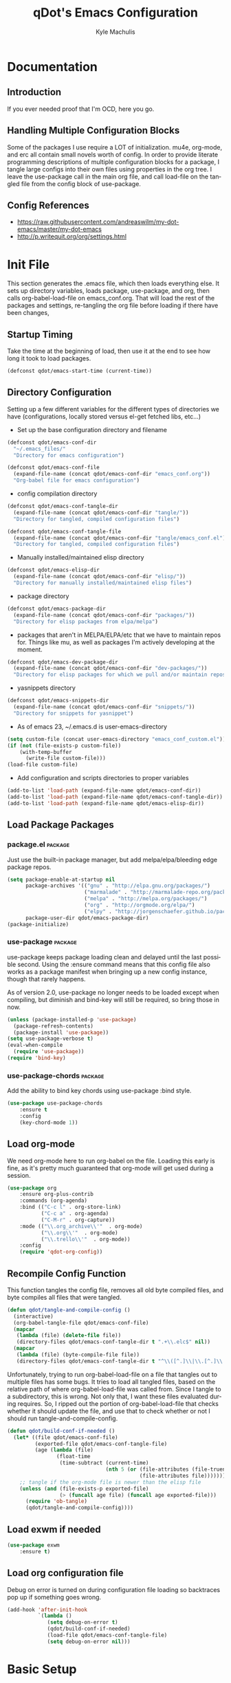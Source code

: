 #+TITLE: qDot's Emacs Configuration
#+AUTHOR:   Kyle Machulis
#+EMAIL:    kyle at machul dot is
#+STARTUP:  align fold nodlcheck content
#+OPTIONS:  H:4 num:nil toc:t \n:nil @:t ::t |:t ^:{} -:t f:t *:t
#+OPTIONS:  skip:nil d:(HIDE) tags:not-in-toc
#+PROPERTY: header-args :results none :noweb yes :tangle tangle/emacs_conf.el
#+HTML_HEAD: <link rel="stylesheet" href="theme/kyle.machul.is/org.css" type="text/css" />
#+LANGUAGE: en
#+PROPERTY: comments both
* Documentation
:PROPERTIES:
:EXPORT_FILE_NAME: ./build/Documentation
:END:
** Introduction
If you ever needed proof that I'm OCD, here you go.
** Handling Multiple Configuration Blocks
Some of the packages I use require a LOT of initialization. mu4e,
org-mode, and erc all contain small novels worth of config. In order
to provide literate programming descriptions of multiple configuration
blocks for a package, I tangle large configs into their own files
using properties in the org tree. I leave the use-package call in the
main org file, and call load-file on the tangled file from the config
block of use-package.
** Config References
- https://raw.githubusercontent.com/andreaswilm/my-dot-emacs/master/my-dot-emacs
- http://p.writequit.org/org/settings.html
* Init File
:PROPERTIES:
:header-args: :tangle tangle/init.el
:END:
This section generates the .emacs file, which then loads everything
else. It sets up directory variables, loads package, use-package, and
org, then calls org-babel-load-file on emacs_conf.org. That will load
the rest of the packages and settings, re-tangling the org file before
loading if there have been changes,
** Startup Timing
:PROPERTIES:
:ID:       5c3536bb-87ad-4744-b60a-466e8032de01
:END:
Take the time at the beginning of load, then use it at the end to see
how long it took to load packages.
#+BEGIN_SRC emacs-lisp
  (defconst qdot/emacs-start-time (current-time))
#+END_SRC

** Directory Configuration
:PROPERTIES:
:ID:       ec9353db-3243-4f6a-acad-c502c5209640
:END:
Setting up a few different variables for the different types of
directories we have (configurations, locally stored versus el-get
fetched libs, etc...)

- Set up the base configuration directory and filename
#+BEGIN_SRC emacs-lisp
  (defconst qdot/emacs-conf-dir
    "~/.emacs_files/"
    "Directory for emacs configuration")

  (defconst qdot/emacs-conf-file
    (expand-file-name (concat qdot/emacs-conf-dir "emacs_conf.org"))
    "Org-babel file for emacs configuration")
#+END_SRC

- config compilation directory
#+BEGIN_SRC emacs-lisp
  (defconst qdot/emacs-conf-tangle-dir
    (expand-file-name (concat qdot/emacs-conf-dir "tangle/"))
    "Directory for tangled, compiled configuration files")

  (defconst qdot/emacs-conf-tangle-file
    (expand-file-name (concat qdot/emacs-conf-dir "tangle/emacs_conf.el"))
    "Directory for tangled, compiled configuration files")
#+END_SRC

- Manually installed/maintained elisp directory
#+BEGIN_SRC emacs-lisp
  (defconst qdot/emacs-elisp-dir
    (expand-file-name (concat qdot/emacs-conf-dir "elisp/"))
    "Directory for manually installed/maintained elisp files")
#+END_SRC

- package directory
#+BEGIN_SRC emacs-lisp
  (defconst qdot/emacs-package-dir
    (expand-file-name (concat qdot/emacs-conf-dir "packages/"))
    "Directory for elisp packages from elpa/melpa")
#+END_SRC

- packages that aren't in MELPA/ELPA/etc that we have to maintain
  repos for. Things like mu, as well as packages I'm actively
  developing at the moment.
#+BEGIN_SRC emacs-lisp
  (defconst qdot/emacs-dev-package-dir
    (expand-file-name (concat qdot/emacs-conf-dir "dev-packages/"))
    "Directory for elisp packages for which we pull and/or maintain repos")
#+END_SRC

- yasnippets directory
#+BEGIN_SRC emacs-lisp
  (defconst qdot/emacs-snippets-dir
    (expand-file-name (concat qdot/emacs-conf-dir "snippets/"))
    "Directory for snippets for yasnippet")
#+END_SRC

- As of emacs 23, ~/.emacs.d is user-emacs-directory
#+BEGIN_SRC emacs-lisp
  (setq custom-file (concat user-emacs-directory "emacs_conf_custom.el"))
  (if (not (file-exists-p custom-file))
      (with-temp-buffer
        (write-file custom-file)))
  (load-file custom-file)
#+END_SRC

- Add configuration and scripts directories to proper variables
#+BEGIN_SRC emacs-lisp
  (add-to-list 'load-path (expand-file-name qdot/emacs-conf-dir))
  (add-to-list 'load-path (expand-file-name qdot/emacs-conf-tangle-dir))
  (add-to-list 'load-path (expand-file-name qdot/emacs-elisp-dir))
#+END_SRC
** Load Package Packages
*** package.el                                                    :package:
:PROPERTIES:
:ID:       f27a5bc9-06d7-4629-802d-1a19266ca486
:END:
Just use the built-in package manager, but add melpa/elpa/bleeding
edge package repos.
#+BEGIN_SRC emacs-lisp
  (setq package-enable-at-startup nil
        package-archives '(("gnu" . "http://elpa.gnu.org/packages/")
                           ("marmalade" . "http://marmalade-repo.org/packages/")
                           ("melpa" . "http://melpa.org/packages/")
                           ("org" . "http://orgmode.org/elpa/")
                           ("elpy" . "http://jorgenschaefer.github.io/packages/"))
        package-user-dir qdot/emacs-package-dir)
  (package-initialize)
#+END_SRC
*** use-package                                                   :package:
:PROPERTIES:
:ID:       3bf5b360-937f-45ce-b524-a582fd0a8a7a
:END:
use-package keeps package loading clean and delayed until the last
possible second. Using the :ensure command means that this config file
also works as a package manifest when bringing up a new config
instance, though that rarely happens.

As of version 2.0, use-package no longer needs to be loaded except
when compiling, but diminish and bind-key will still be required, so
bring those in now.
#+BEGIN_SRC emacs-lisp
  (unless (package-installed-p 'use-package)
    (package-refresh-contents)
    (package-install 'use-package))
  (setq use-package-verbose t)
  (eval-when-compile
    (require 'use-package))
  (require 'bind-key)
#+END_SRC
*** use-package-chords                                            :package:
:PROPERTIES:
:ID:       588dc5e4-2a7b-419b-aaf4-ddf7f83d4131
:END:
Add the ability to bind key chords using use-package :bind style.
#+BEGIN_SRC emacs-lisp
    (use-package use-package-chords
        :ensure t
        :config
        (key-chord-mode 1))
#+END_SRC
** Load org-mode
:PROPERTIES:
:ID:       cf822e31-fd2d-42da-ac40-5a13cc550510
:END:
We need org-mode here to run org-babel on the file. Loading this early
is fine, as it's pretty much guaranteed that org-mode will get used
during a session.
#+BEGIN_SRC emacs-lisp
  (use-package org
      :ensure org-plus-contrib
      :commands (org-agenda)
      :bind (("C-c l" . org-store-link)
             ("C-c a" . org-agenda)
             ("C-M-r" . org-capture))
      :mode (("\\.org_archive\\'"  . org-mode)
             ("\\.org\\'"  . org-mode)
             ("\\.trello\\'"  . org-mode))
      :config
      (require 'qdot-org-config))
#+END_SRC
** Recompile Config Function
:PROPERTIES:
:ID:       de1064a9-9a9f-475b-88b5-ecf9b383568f
:END:

This function tangles the config file, removes all old byte compiled
files, and byte compiles all files that were tangled.

#+BEGIN_SRC emacs-lisp
  (defun qdot/tangle-and-compile-config ()
    (interactive)
    (org-babel-tangle-file qdot/emacs-conf-file)
    (mapcar
     (lambda (file) (delete-file file))
     (directory-files qdot/emacs-conf-tangle-dir t ".+\\.elc$" nil))
    (mapcar
     (lambda (file) (byte-compile-file file))
     (directory-files qdot/emacs-conf-tangle-dir t "^\\([^.]\\|\\.[^.]\\|\\.\\..\\)" nil)))
#+END_SRC

Unfortunately, trying to run org-babel-load-file on a file that
tangles out to multiple files has some bugs. It tries to load all
tangled files, based on the relative path of where org-babel-load-file
was called from. Since I tangle to a subdirectory, this is wrong. Not
only that, I want these files evaluated during requires. So, I ripped
out the portion of org-babel-load-file that checks whether it should
update the file, and use that to check whether or not I should run
tangle-and-compile-config.

#+BEGIN_SRC emacs-lisp
  (defun qdot/build-conf-if-needed ()
    (let* ((file qdot/emacs-conf-file)
           (exported-file qdot/emacs-conf-tangle-file)
           (age (lambda (file)
                  (float-time
                   (time-subtract (current-time)
                                  (nth 5 (or (file-attributes (file-truename file))
                                             (file-attributes file))))))))
      ;; tangle if the org-mode file is newer than the elisp file
      (unless (and (file-exists-p exported-file)
                   (> (funcall age file) (funcall age exported-file)))
        (require 'ob-tangle)
        (qdot/tangle-and-compile-config))))

#+END_SRC
** Load exwm if needed
#+BEGIN_SRC emacs-lisp
  (use-package exwm
      :ensure t)
#+END_SRC
** Load org configuration file
:PROPERTIES:
:ID:       851beff4-dfe5-487a-b165-597c3cfb6cbd
:END:

Debug on error is turned on during configuration file loading so
backtraces pop up if something goes wrong.

#+BEGIN_SRC emacs-lisp
  (add-hook 'after-init-hook
            `(lambda ()
               (setq debug-on-error t)
               (qdot/build-conf-if-needed)
               (load-file qdot/emacs-conf-tangle-file)
               (setq debug-on-error nil)))
#+END_SRC
* Basic Setup
** Variables
:PROPERTIES:
:ID:       72ec9b7d-1bda-45e4-a54c-ecd6e2d99595
:END:
Anything in this section relates to the core setup of emacs. At this
point, there are no packages loaded, so this is just for setting up
emacs defaults.

Set up basic identity

#+BEGIN_SRC emacs-lisp
  (setq
   user-mail-address "kyle@nonpolynomial.com"
   user-full-name  "Kyle Machulis")
#+END_SRC

Prefer UTF-8 everywhere

#+BEGIN_SRC emacs-lisp
  (set-terminal-coding-system 'utf-8)
  (set-keyboard-coding-system 'utf-8)
  (set-language-environment "UTF-8")
  (prefer-coding-system 'utf-8)
#+END_SRC

Set up some simple platform finding variables

#+BEGIN_SRC emacs-lisp
  (defvar mswindows-p (eq system-type 'windows-nt)
    "True if using windows, nil otherwise")
  (defvar macosx-p (eq system-type 'darwin)
    "True if using Mac OS X, nil otherwise")
  (defvar linux-p (eq system-type 'gnu/linux)
    "True if using Linux, nil otherwise")
#+END_SRC

Don't need startup screens

#+BEGIN_SRC emacs-lisp
  (setq inhibit-startup-message t)
  (setq inhibit-splash-screen t)
#+END_SRC

Turn off Bell Functions

#+BEGIN_SRC emacs-lisp
  (setq visible-bell nil)
  (setq ring-bell-function 'ignore)
#+END_SRC

Set up meta on OS X/Linux to be where I expect them.

#+BEGIN_SRC emacs-lisp
(when macosx-p
  ;;avoid hiding with M-h
  (setq mac-pass-command-to-system nil))
(when linux-p
  (setq x-alt-keysym 'meta))
#+END_SRC

Don't end sentences with a double space. This is important for fill
functions.

#+BEGIN_SRC emacs-lisp
  (setq sentence-end-double-space nil)
#+END_SRC

Even if we start the process in another directory, always set home to
default.

#+BEGIN_SRC emacs-lisp
  (setq default-directory "~/")
#+END_SRC

Make sure message log is really, really big in case I screw something
up.

#+BEGIN_SRC emacs-lisp
  (setq message-log-max 5000)
#+END_SRC  

Fix cut/paste on linux

#+BEGIN_SRC emacs-lisp
  (when linux-p
    (setq
     ;; copy emacs clipboard to system
     x-select-enable-clipboard t
     interprogram-paste-function 'x-cut-buffer-or-selection-value))
#+END_SRC

Always show when there's empty lines at the end of a buffer

#+BEGIN_SRC emacs-lisp
  (set-default 'indicate-empty-lines t)
#+END_SRC

Reset yes-or-no-p to y-or-n-p, and make sure there's no dialog on
platforms that might try to bring one up.
https://superuser.com/questions/125569/how-to-fix-emacs-popup-dialogs-on-mac-os-x

#+BEGIN_SRC emacs-lisp
(fset 'yes-or-no-p 'y-or-n-p)

(when macosx-p
 (defadvice yes-or-no-p (around prevent-dialog activate)
   "Prevent yes-or-no-p from activating a dialog"
   (let ((use-dialog-box nil))
     ad-do-it))

 (defadvice y-or-n-p (around prevent-dialog-yorn activate)
   "Prevent y-or-n-p from activating a dialog"
   (let ((use-dialog-box nil))
     ad-do-it)))
#+END_SRC

Put autosave files (ie #foo#) in one place, *not* scattered all over
the file system

#+BEGIN_SRC emacs-lisp
  (defvar qdot/autosave-dir (concat user-emacs-directory "autosaves/"))
  (make-directory qdot/autosave-dir t)
  (defun qdot/auto-save-file-name-p (filename)
    (string-match "^#.*#$" (file-name-nondirectory filename)))
  (setq auto-save-file-name-transforms
        `((".*" ,qdot/autosave-dir t)))
#+END_SRC

Put backup files (ie foo~) in one place too. (The
backup-directory-alist list contains regexp=>directory mappings;
filenames matching a regexp are backed up in the corresponding
directory. Emacs will mkdir it if necessary.)

#+BEGIN_SRC emacs-lisp
  (defvar qdot/backup-dir (expand-file-name (concat user-emacs-directory "backups/")))
  (make-directory qdot/backup-dir t)
  (setq
     backup-by-copying t      ; don't clobber symlinks
     backup-directory-alist
      '(("." . "~/.emacs.d/backups"))    ; don't litter my fs tree
     delete-old-versions t
     kept-new-versions 6
     kept-old-versions 2
     version-control t)       ; use versioned backups
#+END_SRC

Enable erase-buffer, since it's handy for shell/irc/etc.

#+BEGIN_SRC emacs-lisp
  (put 'erase-buffer 'disabled nil)
#+END_SRC

Enable narrow-to-region

#+BEGIN_SRC emacs-lisp
  (put 'narrow-to-region 'disabled nil)
#+END_SRC

Make sure page up and page down are symmetric, so M-v undoes C-v
perfectly.

#+BEGIN_SRC emacs-lisp
(setq scroll-preserve-screen-position 'always)
#+END_SRC

When on a mac, make command meta.

#+BEGIN_SRC emacs-lisp
  (when (eq system-type 'darwin)
    (setq mac-command-modifier 'meta)
    (setq mac-option-modifier nil))
#+END_SRC
** Global Minor Modes
:PROPERTIES:
:ID:       ea0c032d-9615-4d07-8813-e47d225d0916
:END:

Save minibuffer history, so oft-used functions bubble to the top.

#+BEGIN_SRC emacs-lisp
(savehist-mode 1)
(setq savehist-file (concat user-emacs-directory "savehist"))
(setq savehist-save-minibuffer-history 1)
(setq savehist-additional-variables
      '(kill-ring
        search-ring
        regexp-search-ring))
#+END_SRC

Actually show the region we're selecting when marking.

#+BEGIN_SRC emacs-lisp
  (transient-mark-mode t)
#+END_SRC

If a file is reverted outside of emacs, and its buffer has NOT been
edited inside emacs, automatically revert it.

#+BEGIN_SRC emacs-lisp
  (global-auto-revert-mode t)
#+END_SRC

Transparently open compressed files.

#+BEGIN_SRC emacs-lisp
  (auto-compression-mode t)
#+END_SRC

Save a list of recent files visited.

#+BEGIN_SRC emacs-lisp
  (recentf-mode 1)
#+END_SRC

When region active, delete actually deletes it.

#+BEGIN_SRC emacs-lisp
  (delete-selection-mode 1)
#+END_SRC

Just expect font lock to be on everywhere.

#+BEGIN_SRC emacs-lisp
  (global-font-lock-mode 1)
#+END_SRC

If we want to delete something, mark+write should be fine.

#+BEGIN_SRC emacs-lisp
  (delete-selection-mode 1)
#+END_SRC

** Display, Font, and Modeline setup
:PROPERTIES:
:ID:       f9259321-db74-433c-b3f2-a1956d33b39e
:END:
Use fonts we either know we have, or can check for. Symbola is used to
fill in missing glyphs for odd emoticons that pop up on IRC/IM usually.

#+BEGIN_SRC emacs-lisp
  (when (member "Symbola" (font-family-list))
    (set-fontset-font "fontset-default" nil
                      (font-spec :size 20 :name "Symbola")))
  (when mswindows-p
    (set-face-font 'default "consolas-10"))
  (when linux-p
    (when (member "Inconsolata" (font-family-list))
      (set-face-font 'default "inconsolata-11")))
#+END_SRC

Set up modeline and display variables. Removes all bars, be they scroll or menu, adds date/time to modeline, etc.
Redisplay trick taken from http://www.masteringemacs.org/articles/2011/10/02/improving-performance-emacs-display-engine/

#+BEGIN_SRC emacs-lisp
  (setq display-time-24hr-format t)
  (setq display-time-day-and-date t)
  (setq display-time-format "%H:%M")
  (setq display-time-default-load-average nil)
  ;; Turn off new mail display completely, as emacs doesn't even know where to look.
  (setq display-time-mail-string "")
  (display-time)
  (line-number-mode t)
  (column-number-mode t)
  (tool-bar-mode -1)
  (menu-bar-mode -1)
  (scroll-bar-mode -1)
  (blink-cursor-mode -1)
#+END_SRC
** exwm setup
Setup taken from https://github.com/technomancy/dotfiles/blob/master/.emacs.d/phil/wm.el

#+BEGIN_SRC emacs-lisp
  (when (and window-system (require 'exwm nil t))
    (use-package exwm-config)

    (exwm-config-default)

    (require 'exwm-systemtray)
    (exwm-systemtray-enable)
    ;; If x-alt-keysym is set, M-x mysteriously stops working in applications.
    (setq x-alt-keysym nil)

    (add-hook 'exwm-manage-finish-hook
              (defun qdot/exwm-manage-hook ()
                (when (string= exwm-class-name "xterm")
                  (exwm-input-release-keyboard))
                (when (string-match "Chromium" exwm-class-name)
                  (exwm-layout-hide-mode-line))
                (when (string-match "Nightly" exwm-class-name)
                  (exwm-layout-hide-mode-line))
                (when (string-match "Google-chrome" exwm-class-name)
                  (exwm-layout-hide-mode-line))
                (when (string-match "slack" exwm-class-name)
                  (exwm-layout-hide-mode-line))
                (when (string-match "Discord" exwm-class-name)
                  (exwm-layout-hide-mode-line))
                (when (string-match "TelegramDesktop" exwm-class-name)
                  (exwm-layout-hide-mode-line))
                (when (string-match "Firefox" exwm-class-name)
                  (exwm-layout-hide-mode-line))))
    (exwm-input-set-simulation-keys
     (mapcar (lambda (c) (cons (kbd (car c)) (cdr c)))
             `(("C-b" . left)
               ("C-f" . right)
               ("C-p" . up)
               ("C-n" . down)
               ("C-a" . home)
               ("C-e" . end)
               ("M-v" . prior)
               ("C-v" . next)
               ("C-d" . delete)
               ("C-m" . return)
               ("C-i" . tab)
               ("C-g" . escape)
               ("C-s" . ?\C-f)
               ("C-y" . ?\C-v)
               ("M-w" . ?\C-c)
               ("M-<" . C-home)
               ("M->" . C-end)
               ("C-M-a" . ?\C-a)
               ("C-M-h" . C-backspace)))))
#+END_SRC
* Package Configuration
This section contains installation and configuration information for
all the packages I use. 

In order to quickly access configurations, the org nodes are named
after the mode the package exposes, as well as having each
configuration node tagged with the 'package' tag. Using the
qdot/edit-org-package-config and qdot/edit-current-major-mode-config
functions in the qdot-funcs module allows me to easily access
configurations without having to search through the org file.

** Emacs Customization
*** beacon                                                        :package:
:PROPERTIES:
:ID:       a2002ed5-8d9a-49b6-b708-135c6891b327
:END:
Highlight cursor/line when window scrolls or focus changes
#+BEGIN_SRC emacs-lisp
  (use-package beacon
      :ensure t
      :config
      (beacon-mode 1))
#+END_SRC
*** browse-kill-ring                                              :package:
:PROPERTIES:
:ID:       ab8ede0f-6d07-4c40-b15d-f332451e2be3
:END:
See and update/select kill ring history.
#+BEGIN_SRC emacs-lisp
  (use-package browse-kill-ring
    :ensure browse-kill-ring
    :commands browse-kill-ring)
#+END_SRC
*** color-theme                                                   :package:
:PROPERTIES:
:ID:       7c99ab9c-17b5-410e-a715-57c75629ba40
:END:
I tend to use dark themes everywhere, be it laptop or desktop.
#+BEGIN_SRC emacs-lisp
  (use-package color-theme
    :ensure color-theme
    :config
    (progn
      (color-theme-initialize)
      (color-theme-dark-laptop)))
#+END_SRC

*** counsel                                                       :package:
:PROPERTIES:
:ID:       550e03f5-77bb-443d-a2f5-5a45acd9bc1b
:END:
#+BEGIN_SRC emacs-lisp
  (use-package counsel
      :ensure t
      :bind (("M-x" . counsel-M-x)
             ("C-x C-f" . counsel-find-file)))

#+END_SRC
*** dired                                                         :package:
:PROPERTIES:
:ID:       7beed05f-7c79-420e-9633-12e25680360d
:END:
Set up dired with extensions, make sure beginning/end commands move
inside directory listings instead of buffer.

wdired allows text editing of the dired buffer to do things like
changing permissions via string/regexp replacement.
#+BEGIN_SRC emacs-lisp
  (use-package dired
    :commands dired
    :config
    (progn
      ;; Additions to dired
      ;; http://nflath.com/2009/07/dired/

      (require 'dired-x)
      (require 'wdired)
      (setq wdired-allow-to-change-permissions 'advanced)

      ;; dired modifications
      (bind-keys :map dired-mode-map
                 ("C-s" dired-isearch-filenames-regexp)
                 ("C-M-s" dired-isearch-filenames)
                 ("r" wdired-change-to-wdired-mode))

      ;; http://whattheemacsd.com//setup-dired.el-02.html
      (defun dired-back-to-top ()
        (interactive)
        (beginning-of-buffer)
        (dired-next-line (if dired-omit-mode 2 4)))

      (define-key dired-mode-map
        (vector 'remap 'beginning-of-buffer) 'dired-back-to-top)

      (defun dired-jump-to-bottom ()
        (interactive)
        (end-of-buffer)
        (dired-next-line -1))

      (define-key dired-mode-map
        (vector 'remap 'end-of-buffer) 'dired-jump-to-bottom)))
#+END_SRC
*** exec-path-from-shell                                          :package:
:PROPERTIES:
:ID:       ebfa1dc5-d67d-4cda-8533-eace92ddfc92
:END:
Pulls environment variable values from shell when emacs is run in GUI
mode on Macs (otherwise system defaults are used).
#+BEGIN_SRC emacs-lisp
  (use-package exec-path-from-shell
      :ensure t
      :config
      (when (memq window-system '(mac ns))
        (exec-path-from-shell-initialize)))
#+END_SRC
*** expand-region                                                 :package:
:PROPERTIES:
:ID:       811e48ae-92ca-4d2f-a343-3048b3c61ef7
:END:
Hit C-=, expand up to the next largest region based on mode-context
sensitive scope.
#+BEGIN_SRC emacs-lisp
  (use-package expand-region
    :ensure expand-region
    :bind (("C-=" . er/expand-region))
    :commands (er/expand-region er/enable-mode-expansions))
#+END_SRC
*** hidden-mode-line-mode                                         :package:
:PROPERTIES:
:ID:       91aaa182-1bcd-4bdc-ac1e-63363ae5dd2e
:END:
http://emacs-doctor.com/emacs-hide-mode-line.html

#+BEGIN_SRC emacs-lisp
  (defvar-local hidden-mode-line-mode nil)

  (define-minor-mode hidden-mode-line-mode
    "Minor mode to hide the mode-line in the current buffer."
    :init-value nil
    :global t
    :variable hidden-mode-line-mode
    :group 'editing-basics
    (if hidden-mode-line-mode
        (setq hide-mode-line mode-line-format
              mode-line-format nil)
      (setq mode-line-format hide-mode-line
            hide-mode-line nil))
    (force-mode-line-update)
    ;; Apparently force-mode-line-update is not always enough to
    ;; redisplay the mode-line
    (redraw-display))

  ;; If you want to hide the mode-line in every buffer by default
  ;; (add-hook 'after-change-major-mode-hook 'hidden-mode-line-mode)
#+END_SRC
*** ibuffer                                                       :package:
:PROPERTIES:
:ID:       9e00f528-ec3f-49cb-aa84-29e87c926836
:END:
List buffers in a dired-ish way. Try to group based on modes or what
kind of project something may be related to.
#+BEGIN_SRC emacs-lisp
  (use-package ibuffer
      :commands ibuffer-other-window
      :init
      (setq ibuffer-default-sorting-mode 'major-mode
            ibuffer-always-show-last-buffer t
            ibuffer-view-ibuffer t
            ibuffer-expert t
            ibuffer-show-empty-filter-groups nil
            ;; Set up buffer groups based on file and mode types
            ibuffer-saved-filter-groups
            (quote (("default"
                     ("IBuffer" (mode . ibuffer-mode))
                     ("Org" (mode . org-mode))
                     ("ERC" (mode . erc-mode))
                     ("Emacs Setup" (or
                                     (filename . "/.emacs_files/")
                                     (filename . "/.emacs_d/")
                                     (filename . "/emacs_d/")))
                     ("magit" (name . "magit"))
                     ("dired" (mode . dired-mode))
                     ("emacs" (or
                               (name . "^\\*scratch\\*$")
                               (name . "^\\*Messages\\*$"))))))))
#+END_SRC
*** ibuffer-vc                                                    :package:
:PROPERTIES:
:ID:       c3efde47-d622-450d-849b-7fc897899898
:END:
Set up ibuffer groups via vc.
#+BEGIN_SRC emacs-lisp
  (use-package ibuffer-vc
      :ensure t
      :commands ibuffer-other-window
      :init
      ;; loads version control groups (call on entering ibuffer)
      (defun ibuffer-vc-add-vc-filter-groups ()
        (interactive)
        (dolist (group (ibuffer-vc-generate-filter-groups-by-vc-root))
          (add-to-list 'ibuffer-filter-groups group t)))

      (add-hook 'ibuffer-hook
                (lambda ()
                  (ibuffer-switch-to-saved-filter-groups "default")
                  (ibuffer-vc-add-vc-filter-groups)
                  (ibuffer-update nil))))
#+END_SRC
*** icomplete                                                     :package:
Incremental minibuffer completion. Update per character, as it takes a
lot to lag it.
#+BEGIN_SRC emacs-lisp :tangle no
  (icomplete-mode 1)
  (custom-set-variables '(icomplete-compute-delay 0.1))
#+END_SRC
*** info+                                                         :package:
:PROPERTIES:
:ID:       a5a984ab-3598-47cf-91a2-785668a994ad
:END:
#+BEGIN_SRC emacs-lisp
  (use-package info+
      :ensure t)
#+END_SRC
*** ispell                                                        :package:
:PROPERTIES:
:ID:       5116cf0e-24a6-4dce-8ecb-677ab27b2bdb
:END:
Turns out most spelling dictionaries don't contain "teledildonics".
What a horrid oversight.
#+BEGIN_SRC emacs-lisp
  (setq ispell-personal-dictionary "~/.ispell-dict-personal")
#+END_SRC

*** ivy-mode                                                      :package:
:PROPERTIES:
:ID:       1f6cd13a-7e88-4a99-a3ff-58afe7f06b26
:END:
#+BEGIN_SRC emacs-lisp
  (use-package ivy
      :ensure swiper
      :init
      (setq ivy-use-virtual-buffers t)
      (ivy-mode)
      (setq ivy-extra-directories nil)
      (setq ivy-display-style 'fancy)

      (defun qdot/ivy-open-current-typed-path ()
        (interactive)
        (when ivy--directory
          (let* ((dir ivy--directory)
                 (text-typed ivy-text)
                 (path (concat dir text-typed)))
            (delete-minibuffer-contents)
            (ivy--done path))))

      (setq ivy-re-builders-alist
        '((t . ivy--regex-plus)))

      (setq ivy-count-format "(%d/%d) ")
      ;; bind-keys isn't working here? No idea why.
      (bind-key "C-r" 'ivy-previous-line ivy-minibuffer-map)
      (bind-key "C-w" 'ivy-backward-kill-word ivy-minibuffer-map)
      (bind-key "<return>" 'ivy-alt-done ivy-minibuffer-map)
      (bind-key "C-d" 'qdot/ivy-open-current-typed-path ivy-minibuffer-map))
#+END_SRC
*** multiple-cursors                                              :package:
:PROPERTIES:
:ID:       c9c3fa7b-3e4f-454e-bd96-ee35eb43d475
:END:
Work with multiple cursors simultaneously.
#+BEGIN_SRC emacs-lisp
  (use-package multiple-cursors
    :commands (mc/mark-next-like-this
               mc/mark-previous-like-this
               mc/mark-all-like-this)
    :bind (("C->" . mc/mark-next-like-this)
           ("C-<" . mc/mark-previous-like-this)
           ("C-*" . mc/mark-all-like-this))
    :ensure multiple-cursors)
#+END_SRC
*** paradox                                                       :package:
:PROPERTIES:
:ID:       f94dc9c9-e3f0-430e-983f-88305859e101
:END:

Paradox makes the package list pretty and adds some stats to the listings.
#+BEGIN_SRC emacs-lisp
  (use-package paradox
    :ensure paradox
    :commands (paradox-list-packages))
#+END_SRC
*** rainbow-delimiters                                            :package:
:PROPERTIES:
:ID:       7935f464-2554-4a49-ae81-866f0adb4aa2
:END:
#+BEGIN_SRC emacs-lisp
  (use-package rainbow-delimiters
    :ensure rainbow-delimiters
    :commands (rainbow-delimiters-mode rainbow-delimiters-mode-enable)
    :init
    (custom-set-faces
     '(rainbow-delimiters-depth-1-face ((t (:foreground "green" :weight extra-bold))))
     '(rainbow-delimiters-depth-2-face ((t (:foreground "forestgreen" :weight bold))))
     '(rainbow-delimiters-depth-3-face ((t (:foreground "lightseagreen" :weight bold))))
     '(rainbow-delimiters-depth-4-face ((t (:foreground "lightskyblue" :weight bold))))
     '(rainbow-delimiters-depth-5-face ((t (:foreground "cyan" :weight bold))))
     '(rainbow-delimiters-depth-6-face ((t (:foreground "steelblue" :weight bold))))
     '(rainbow-delimiters-depth-7-face ((t (:foreground "orchid" :weight bold))))
     '(rainbow-delimiters-depth-8-face ((t (:foreground "purple" :weight bold))))
     '(rainbow-delimiters-depth-9-face ((t (:foreground "hotpink" :weight bold))))
     '(rainbow-delimiters-unmatched-face ((t (:foreground "red" :weight bold))))))
#+END_SRC

*** recentf                                                       :package:
:PROPERTIES:
:ID:       611bcd05-ac88-4cfd-9f6a-c827eaaf05f6
:END:
Use a list of most recent opened files instead of having to search through drive
http://www.masteringemacs.org/articles/2011/01/27/find-files-faster-recent-files-package/

#+BEGIN_SRC emacs-lisp
  (use-package recentf
    :config
    ;; 50 files ought to be enough.
    (setq recentf-max-saved-items 50))
#+END_SRC
*** rect-mark                                                     :package:
:PROPERTIES:
:ID:       d653d0e6-2d55-4c7d-a5bf-25aafb689b2f
:END:
Make rectangular region marking easier.
#+BEGIN_SRC emacs-lisp
  (use-package rect-mark
    :ensure rect-mark
    :bind (("C-x r C-SPC" . rm-set-mark)
           ("C-x r C-x" . rm-exchange-point-and-mark)
           ("C-x r C-w" . rm-kill-region)
           ("C-x r M-w" . rm-kill-ring-save)))
#+END_SRC
*** saveplace                                                     :package:
:PROPERTIES:
:ID:       1b96890b-3d1b-4f6d-8fa3-d08d1972a795
:END:
Make sure I always come back to the same place in a file after closing/opening.
http://groups.google.com/group/comp.emacs/browse_thread/thread/c5e4c18b77a18512

saveplace tends to screw with buffers that have automatically folded
layouts, like org-mode. It'll open trees with none of the parents
open, which causes weird problems. So org-mode is ignored.

#+BEGIN_SRC emacs-lisp
  (use-package saveplace
    :config
    (progn
      (setq-default save-place t)
      ;; saveplace and org-mode do not play well together, reset the regexp to include
      ;; org and org_archive files
      (setq-default save-place-ignore-files-regexp "\\(?:COMMIT_EDITMSG\\|hg-editor-[[:alnum:]]+\\.txt\\|svn-commit\\.tmp\\|bzr_log\\.[[:alnum:]]+\\|.*\\.org\\|.*\\.org_archive\\)$")))
    
#+END_SRC

*** smart-mode-line                                               :package:
:PROPERTIES:
:ID:       57eb5f10-ccf0-42bd-ba79-6d0836e83cc1
:END:
Makes the modeline easier to customize, in terms of both color themes
and content.
#+BEGIN_SRC emacs-lisp
  (use-package smart-mode-line
    :ensure smart-mode-line
    :config
    (progn
      ;; The two known hashes for the sml dark theme
      (add-to-list 'custom-safe-themes "025354235e98db5e7fd9c1a74622ff53ad31b7bde537d290ff68d85665213d85")
      (add-to-list 'custom-safe-themes "6a37be365d1d95fad2f4d185e51928c789ef7a4ccf17e7ca13ad63a8bf5b922f")
      (setq sml/theme "dark")
      (sml/setup)
      ;; Black doesn't work as a background
      (custom-theme-set-faces
       'smart-mode-line-dark
       '(mode-line     ((t :foreground "gray60" :background "#202020"))))
      (add-to-list 'sml/replacer-regexp-list '("^~/code/git-projects/" ":GP:"))
      (add-to-list 'sml/replacer-regexp-list '("^~/.emacs_files/" ":EF:"))
      (add-to-list 'sml/replacer-regexp-list '("^~/Dropbox/" ":DB:"))
      (add-to-list 'sml/replacer-regexp-list '("^~/code/mozbuild/" ":MOZ:"))
      (setq sml/hidden-modes
            '(" yas"
              " SP"
              " Fly"))))
#+END_SRC

*** smex                                                          :package:
:PROPERTIES:
:ID:       b5f0920c-16ac-4b8b-922d-cd3f9116ddaa
:END:
Smex is ido fuzzy matching for M-x. Deals with sorting most used
commands to front of IDO.

Instead of using the smex package off ELPA/MELPA, I'm using abo-abo's
smex from https://github.com/abo-abo/smex in order to use smex and
ivy-mode. So there's no ensure call here and I have to set the
completion method.
#+BEGIN_SRC emacs-lisp
    (use-package smex
      :load-path "~/.emacs_files/dev-packages/smex"
      :bind (("C-c C-c M-x" . execute-extended-command))
      :commands (smex smex-major-mode-commands)
      :config
      (setq smex-completion-method 'ivy))
#+END_SRC
*** swiper                                                        :package:
:PROPERTIES:
:ID:       39c77f67-74b7-463c-9e26-fcfe976bd8c8
:END:
#+BEGIN_SRC emacs-lisp
  (use-package swiper
      :ensure swiper
      :commands (swiper)
      :bind (("C-s" . swiper)
             ("C-r" . swiper)
             ("C-x b" . ivy-switch-buffer))
      :config
      ;; advise swiper to recenter on exit
      ;; http://pragmaticemacs.com/emacs/dont-search-swipe/
      (defun qdot/swiper-recenter (&rest args)
        "recenter display after swiper"
        (recenter))
      (advice-add 'swiper :after #'qdot/swiper-recenter))
#+END_SRC
*** tramp                                                         :package:
:PROPERTIES:
:ID:       da803671-5167-44e9-bcba-11639c9344a5
:END:
I rarely use tramp these days, but usually use ssh when doing so.
#+BEGIN_SRC emacs-lisp
  (use-package tramp
    :commands tramp
    :config
    (progn
      (setq tramp-default-method "ssh")))
#+END_SRC
*** undo-tree                                                     :package:
:PROPERTIES:
:ID:       6376feb1-5dc9-4d62-b1d8-f4ce00d11c26
:END:
Allow undo to branch, and be visualized as a graph.
#+BEGIN_SRC emacs-lisp
  (use-package undo-tree
      :ensure undo-tree
      :config
      (global-undo-tree-mode 1))
#+END_SRC
*** uniquify                                                      :package:
:PROPERTIES:
:ID:       b8b6c9d3-4477-4717-b9a2-e393a7bcd35a
:END:
Make buffer names unique, handy when opening files with similar names
#+BEGIN_SRC emacs-lisp
  (use-package uniquify
    :config
    (progn
      (setq uniquify-buffer-name-style 'reverse
            uniquify-separator "|"
            uniquify-after-kill-buffer-p t
            uniquify-ignore-buffers-re "^\\*")))
#+END_SRC
*** visual-fill-column                                            :package:
Sets a fill column limit in visual-line-mode, so it will wrap earlier
than the window edge
#+BEGIN_SRC emacs-lisp
  (use-package visual-fill-column
      :ensure t
      :config
      (setq visual-fill-column-width 80))
#+END_SRC
** Emacs Navigation
*** ace-jump-mode                                                 :package:
:PROPERTIES:
:ID:       4e7794bb-e8b7-4bbc-a673-9e851fc0b051
:END:
Jump to a specified character in the currently visible buffer area.
#+BEGIN_SRC emacs-lisp
  (use-package ace-jump-mode
    :ensure ace-jump-mode
    :bind  ("C-x SPC" . ace-jump-mode))
#+END_SRC

*** ace-link                                                      :package:
:PROPERTIES:
:ID:       fbcc787c-7a70-4abf-a883-b3cf04d52bb7
:END:
Jump to a link in info/help windows.
#+BEGIN_SRC emacs-lisp
  (use-package ace-link
    :ensure ace-link
    :config
    (ace-link-setup-default))
#+END_SRC
*** ace-window                                                    :package:
:PROPERTIES:
:ID:       2ad2f615-1292-483b-8490-979780726985
:END:
Jump to a specified window by using [prefix-key] + letter
#+BEGIN_SRC emacs-lisp
  (use-package ace-window
    :ensure ace-window
    :bind ("M-o" . ace-window)
    :config
    (progn
      (setq aw-keys '(?a ?s ?d ?f ?g ?h ?j ?k ?l))
      (custom-set-faces
       '(aw-leading-char-face
         ((t (:inherit ace-jump-face-foreground :height 3.0)))))))
#+END_SRC
*** avy                                                           :package:
:PROPERTIES:
:ID:       58a1bdee-66d7-47f1-a6d7-eaf4fc971cfc
:END:
#+BEGIN_SRC emacs-lisp
  (use-package avy
      :ensure avy
      :bind ("M-g g" . avy-goto-line))
#+END_SRC
*** hydra                                                         :package:
:PROPERTIES:
:ID:       4b8c4a4f-a9b7-4d92-81bd-81d06db3ba78
:END:
#+BEGIN_SRC emacs-lisp
  (use-package hydra
      :ensure hydra)
#+END_SRC
**** Yank
:PROPERTIES:
:ID:       4d816b60-3cbf-4d08-acf1-42de557dad46
:END:
#+BEGIN_SRC emacs-lisp
(defhydra hydra-yank-pop ()
  "yank"
  ("C-y" yank nil)
  ("M-y" yank-pop nil)
  ("y" (yank-pop 1) "next")
  ("Y" (yank-pop -1) "prev")
  ("l" browse-kill-ring "list" :color blue))
(global-set-key (kbd "M-y") #'hydra-yank-pop/yank-pop)
(global-set-key (kbd "C-y") #'hydra-yank-pop/yank)
#+END_SRC
**** Projectile
:PROPERTIES:
:ID:       2cc86e37-c6a1-49bb-b84a-14f134b52182
:END:
#+BEGIN_SRC emacs-lisp
    (defhydra hydra-projectile-other-window (:color teal)
      "projectile-other-window"
      ("f"  projectile-find-file-other-window        "file")
      ("g"  projectile-find-file-dwim-other-window   "file dwim")
      ("d"  projectile-find-dir-other-window         "dir")
      ("b"  projectile-switch-to-buffer-other-window "buffer")
      ("q"  nil                                      "cancel" :color blue))

    (defhydra hydra-projectile (:color teal
                                :hint nil)
      "
         PROJECTILE: %(projectile-project-root)

         Find File            Search/Tags          Buffers                Cache                       Project
    ----------------------------------------------------------------------------------------------------------------
    _s-f_: file            _a_: ag                _i_: Ibuffer           _c_: cache clear            _s-b_: Compile
     _ff_: file dwim       _g_: update gtags      _b_: switch to buffer  _x_: remove known project   _<f5>_: Run
     _fd_: file curr dir   _o_: multi-occur     _s-k_: Kill all buffers  _X_: cleanup non-existing
      _r_: recent file                                               ^^^^_z_: cache current
      _d_: dir

    "
      ("a"   projectile-ag)
      ("b"   projectile-switch-to-buffer)
      ("c"   projectile-invalidate-cache)
      ("d"   projectile-find-dir)
      ("s-f" projectile-find-file)
      ("ff"  projectile-find-file-dwim)
      ("fd"  projectile-find-file-in-directory)
      ("g"   ggtags-update-tags)
      ("s-g" ggtags-update-tags)
      ("i"   projectile-ibuffer)
      ("K"   projectile-kill-buffers)
      ("s-k" projectile-kill-buffers)
      ("m"   projectile-multi-occur)
      ("o"   projectile-multi-occur)
      ("s-p" projectile-switch-project "switch project")
      ("p"   projectile-switch-project)
      ("s"   projectile-switch-project)
      ("r"   projectile-recentf)
      ("x"   projectile-remove-known-project)
      ("X"   projectile-cleanup-known-projects)
      ("z"   projectile-cache-current-file)
      ("`"   hydra-projectile-other-window/body "other window")
      ("<f5>" projectile-run-project)
      ("s-b" projectile-compile-project)
      ("q"   nil "cancel" :color blue))

    (bind-key "C-c M-p" 'hydra-projectile/body)
#+END_SRC
**** apropos
:PROPERTIES:
:ID:       25377036-1123-40b8-b2c5-0a75fe42ef0f
:END:
#+BEGIN_SRC emacs-lisp
(defhydra hydra-apropos (:color blue)
  "Apropos"
  ("a" apropos "apropos")
  ("c" apropos-command "cmd")
  ("d" apropos-documentation "doc")
  ("e" apropos-value "val")
  ("l" apropos-library "lib")
  ("o" apropos-user-option "option")
  ("u" apropos-user-option "option")
  ("v" apropos-variable "var")
  ("i" info-apropos "info")
  ("t" tags-apropos "tags")
  ("z" hydra-customize-apropos/body "customize"))

(defhydra hydra-customize-apropos (:color blue)
  "Apropos (customize)"
  ("a" customize-apropos "apropos")
  ("f" customize-apropos-faces "faces")
  ("g" customize-apropos-groups "groups")
  ("o" customize-apropos-options "options"))
  (bind-key "C-c h" 'hydra-apropos/body)
#+END_SRC
**** org-block
:PROPERTIES:
:ID:       7b0be15f-7b8f-4cc3-b4b5-34a9e597b345
:END:
#+BEGIN_SRC emacs-lisp
  (defhydra hydra-org-template (:color blue :hint nil)
    "
  _c_enter  _q_uote    _L_aTeX:
  _l_atex   _e_xample  _i_ndex:
  _a_scii   _v_erse    _I_NCLUDE:
  _s_rc     ^ ^        _H_TML:
  _h_tml    ^ ^        _A_SCII:
  "
    ("s" (hot-expand "<s"))
    ("e" (hot-expand "<e"))
    ("q" (hot-expand "<q"))
    ("v" (hot-expand "<v"))
    ("c" (hot-expand "<c"))
    ("l" (hot-expand "<l"))
    ("h" (hot-expand "<h"))
    ("a" (hot-expand "<a"))
    ("L" (hot-expand "<L"))
    ("i" (hot-expand "<i"))
    ("I" (hot-expand "<I"))
    ("H" (hot-expand "<H"))
    ("A" (hot-expand "<A"))
    ("<" self-insert-command "ins")
    ("o" nil "quit"))

  (defun hot-expand (str)
    "Expand org template."
    (insert str)
    (org-try-structure-completion))

  (add-hook 'org-mode-hook
            (lambda () (bind-key "<" (lambda () (interactive)
                                             (if (looking-back "^")
                                                 (hydra-org-template/body)
                                                 (self-insert-command 1))) org-mode-map)))
#+END_SRC
**** org-clock
:PROPERTIES:
:ID:       75357128-0469-4d34-9975-19ccb40acff6
:END:
#+BEGIN_SRC emacs-lisp
  (defhydra hydra-org-clock (:color blue :hint nil)
    "
  Clock   In/out^     ^Edit^   ^Summary     (_?_)
  -----------------------------------------
          _i_n         _e_dit   _g_oto entry
          _c_ontinue   _q_uit   _d_isplay
          _o_ut        ^ ^      _r_eport
        "
    ("i" org-clock-in)
    ("o" org-clock-out)
    ("c" org-clock-in-last)
    ("e" org-clock-modify-effort-estimate)
    ("q" org-clock-cancel)
    ("g" org-clock-goto)
    ("d" org-clock-display)
    ("r" org-clock-report)
    ("?" (org-info "Clocking commands")))
#+END_SRC
**** transpose
:PROPERTIES:
:ID:       9a861fdf-3610-457e-84d7-ed48c5c6bb99
:END:
#+BEGIN_SRC emacs-lisp
  (defhydra hydra-transpose (:color red)
    "Transpose"
    ("c" transpose-chars "characters")
    ("w" transpose-words "words")
    ("o" org-transpose-words "Org mode words")
    ("l" transpose-lines "lines")
    ("s" transpose-sentences "sentences")
    ("e" org-transpose-elements "Org mode elements")
    ("p" transpose-paragraphs "paragraphs")
    ("t" org-table-transpose-table-at-point "Org mode table")
    ("q" nil "cancel" :color blue))
  (bind-key "C-c m" 'hydra-transpose/body)
#+END_SRC
**** rectangle-mode
Rectangle mode hydra. Disabled because I don't use rectangle-mode
much, but handy to have around.
#+BEGIN_SRC emacs-lisp :tangle no
  (defun ora-ex-point-mark ()
    (interactive)
    (if rectangle-mark-mode
        (exchange-point-and-mark)
      (let ((mk (mark)))
        (rectangle-mark-mode 1)
        (goto-char mk))))

  (defhydra hydra-rectangle (:body-pre (rectangle-mark-mode 1)
                             :color pink
                             :post (deactivate-mark))
    "
    ^_k_^     _d_elete    _s_tring     |\\     _,,,--,,_
  _h_   _l_   _o_k        _y_ank       /,`.-'`'   ._  \-;;,_
    ^_j_^     _n_ew-copy  _r_eset     |,4-  ) )_   .;.(  `'-'
  ^^^^        _e_xchange  _u_ndo     '---''(_/._)-'(_\_)
  ^^^^        ^ ^         _p_aste
  "
    ("h" backward-char nil)
    ("l" forward-char nil)
    ("k" previous-line nil)
    ("j" next-line nil)
    ("e" ora-ex-point-mark nil)
    ("n" copy-rectangle-as-kill nil)
    ("d" delete-rectangle nil)
    ("r" (if (region-active-p)
             (deactivate-mark)
           (rectangle-mark-mode 1)) nil)
    ("y" yank-rectangle nil)
    ("u" undo nil)
    ("s" string-rectangle nil)
    ("p" kill-rectangle nil)
    ("o" nil nil))
  (global-set-key (kbd "C-x SPC") 'hydra-rectangle/body)
#+END_SRC
**** info
:PROPERTIES:
:ID:       5aff3673-95aa-48a0-84cb-4524290bf122
:END:
#+BEGIN_SRC emacs-lisp
  (defun ora-open-info (topic bname)
    "Open info on TOPIC in BNAME."
    (if (get-buffer bname)
        (progn
          (switch-to-buffer bname)
          (unless (string-match topic Info-current-file)
            (Info-goto-node (format "(%s)" topic))))
      (info topic bname)))

  (defhydra hydra-info-to (:hint nil :color teal)
    "
  _o_rg e_l_isp _e_macs _h_yperspec"
    ("o" (ora-open-info "org" "*org info*"))
    ("l" (ora-open-info "elisp" "*elisp info*"))
    ("e" (ora-open-info "emacs" "*emacs info*"))
    ("h" (ora-open-info "gcl" "*hyperspec*")))

  (define-key Info-mode-map "t" 'hydra-info-to/body)
#+END_SRC
**** toggle map
:PROPERTIES:
:ID:       e1af279e-417a-4706-a392-4e9a3e49cd49
:END:
http://endlessparentheses.com/the-toggle-map-and-wizardry.html
#+BEGIN_SRC emacs-lisp
  ;; http://endlessparentheses.com/emacs-narrow-or-widen-dwim.html
  (defun narrow-or-widen-dwim (p)
    "If the buffer is narrowed, it widens. Otherwise, it narrows intelligently.
    Intelligently means: region, subtree, or defun, whichever applies
    first.

    With prefix P, don't widen, just narrow even if buffer is already
    narrowed."
    (interactive "P")
    (declare (interactive-only))
    (cond ((and (buffer-narrowed-p) (not p)) (widen))
          ((region-active-p)
           (narrow-to-region (region-beginning) (region-end)))
          ((derived-mode-p 'org-mode) (org-narrow-to-subtree))
          (t (narrow-to-defun))))

  (defhydra hydra-toggle-map (:hint nil :color red)
    ("c" column-number-mode "Column Number Mode")
    ("d" toggle-debug-on-error "Debug On Error")
    ("l" linum-mode "Linum Mode")
    ("f" auto-fill-mode "Auto Fill Mode")
    ("m" hidden-mode-line-mode "Hidden Mode Line")
    ("v" visual-line-mode "Visual Line Mode")
    ("u" toggle-debug-on-quit "Toggle Debug On Quit")
    ("r" dired-toggle-read-only "Read Only")
    ("n" narrow-or-widen-dwim "Narrow/Widen")
    ("q" nil "cancel" :color blue))

  (bind-key "C-x t" 'hydra-toggle-map/body)
#+END_SRC
**** org-trello
:PROPERTIES:
:ID:       d79f5538-cf00-4449-b692-30f8bceea56e
:END:
Taken from https://github.com/yangchenyun/emacs-prelude/blob/master/setup-hydra.el
#+BEGIN_SRC emacs-lisp :tangle no
  (defhydra hydra-org-trello (:color blue :hint nil :idle 0.4)
          "
                                                                            ╭────────────┐
      Cards               Boards                 Sync                       │  Org-Trello  │
    ╭───────────────────────────────────────────────────────────────┴────────────╯
      [_a_] archive       [_l_] show labels      [_s_] push card
      [_j_] jump to card  [_J_] jump to board    [_b_] push buffer
      [_m_] comment       [_I_] install board    [_c_] push comment
      [_k_] delete card   [_U_] update board     [_S_] pull card
      [_@_] assign me     [_C_] create board     [_B_] pull buffer
                                                 [_C_] pull comment
          "

          ("a" org-trello/archive-card)
          ("j" org-trello/jump-to-trello-card)
          ("k" org-trello/kill-entity)
          ("@" org-trello/assign-me)
          ("m" org-trello/add-card-comment)

          ("l" org-trello/show-board-labels)
          ("J" org-trello/jump-to-trello-board)
          ("I" org-trello/install-board-metadata)
          ("U" org-trello/update-board-metadata)
          ("C" org-trello/create-board-and-install-metadata)

          ;; ("S" org-trello/sync-card) needs to do trello->card sync
          ("s" org-trello/sync-card)
          ("b" org-trello/sync-buffer)
          ("c" org-trello/sync-comment)
          ("S" (org-trello/sync-card 4))
          ("B" (org-trello/sync-buffer 4))
          ("C" (org-trello/sync-comment 4))

          ;; not listed in the menu
          ("K" org-trello/kill-cards)
          ("A" org-trello/archive-cards))
  (eval-after-load 'org-trello
    (lambda ()
      (add-to-list 'org-trello-mode-hook
                   (lambda ()
                     (local-set-key (kbd "C-c o") 'hydra-org-trello/body)))))
#+END_SRC
*** windmove                                                      :package:
:PROPERTIES:
:ID:       045b3c37-402d-4eb2-9c5b-d01dd734b2e4
:END:
Move between windows using shift-[arrow key].
#+BEGIN_SRC emacs-lisp
  (use-package windmove
    :config
    (progn
      (when (fboundp 'windmove-default-keybindings)
        (windmove-default-keybindings))))
#+END_SRC

** Email
*** message-mode                                                  :package:
:PROPERTIES:
:ID:       616caed1-0a74-49fa-aa10-765f2005453b
:END:
Add Cc and Bcc headers to the message buffer
#+BEGIN_SRC emacs-lisp
  (use-package message-mode
    :commands message-mode
    :no-require t
    :config
    (progn
      (setq message-default-mail-headers "Cc: \nBcc: \n")
      (setq message-kill-buffer-on-exit t)
      (add-hook 'message-mode-hook 'turn-on-flyspell 'append)))
#+END_SRC

*** mu4e                                                          :package:
:PROPERTIES:
:ID:       6b7e21a1-5cee-4c6a-9ee6-0b28664976fb
:END:
I use mu/mu4e for local mail handling, sync'd via offlineimap.

I just use a checkout of the git repo instead of relying on a package.
This is due to mu4e being built into the mu git repo, and the bleeding
edge of mu usually having useful things without too much breakage,

Note that all configuration outside of the use-package call will
tangle to an external file.

#+BEGIN_SRC emacs-lisp
  (use-package mu4e
    :load-path "~/.emacs_files/dev-packages/mu/mu4e"
    :commands (mu4e)
    :config
    (progn
      (require 'qdot-mu4e-config)))
#+END_SRC

**** mu4e Configuration
:PROPERTIES:
:header-args: :tangle tangle/qdot-mu4e-config.el
:END:
***** Package variable setup
:PROPERTIES:
:ID:       17b5d21e-31d3-4614-9f0b-c0da962e5b2d
:END:
Sets basic directories, how often to update, etc. Nothing special,
except for turning off the damn "sent from my mu4e" default signature.
#+BEGIN_SRC emacs-lisp
  "Set up variables needed for mu4e package"
  (require 'org-mu4e)
  (when macosx-p
    (setq mu4e-mu-binary "/opt/homebrew/bin/mu"))
  (setq mu4e-maildir "~/Mail")
  (setq mu4e-view-prefer-html t)
  (setq mu4e-use-fancy-chars t)
  (setq mu4e-hide-index-messages t)
  (setq mu4e-update-interval 600)
  (setq mu4e-attachment-dir  "~/Downloads")
  (when (fboundp 'imagemagick-register-types)
    (imagemagick-register-types))
  (setq mu4e-view-show-images t)
  (setq mu4e-view-show-addresses t)
  (setq mail-user-agent 'mu4e-user-agent)
  (setq mu4e-compose-signature nil)
#+END_SRC

***** HTML Mail viewing
:PROPERTIES:
:ID:       2def9b42-2211-4f9b-a225-47e1507beb33
:END:
Use emacs's built in shr (simple html renderer) parsing for html mail.
Slow, but works everywhere.

Idea taken from the mu mailing list.
#+BEGIN_SRC emacs-lisp
  (require 'shr)

  (setq shr-width fill-column)
  (setq shr-bullet " ")

  (defun shr-html2text ()
    "Replacement for standard html2text using shr."
    (interactive)
    (let ((dom (libxml-parse-html-region (point-min) (point-max))))
      (erase-buffer)
      (shr-insert-document dom)
      (goto-char (point-min))))

  (setq mu4e-html2text-command 'shr-html2text)
#+END_SRC

***** Account selection
:PROPERTIES:
:ID:       35065312-a147-455e-bce0-c126758c3a9b
:END:
When sending a new email, allow selection of which account it should
be sent from based on the list of accounts provided.
#+BEGIN_SRC emacs-lisp
  (defun qdot/mu4e-set-account ()
    "Set the account for composing a message."
    (interactive)
    (let* ((account
            (if mu4e-compose-parent-message
                (let ((maildir (mu4e-message-field mu4e-compose-parent-message :maildir)))
                  (string-match "/\\(.*?\\)/" maildir)
                  (match-string 1 maildir))
              (completing-read (format "Compose with account: (%s) "
                                       (mapconcat #'(lambda (var) (car var)) qdot/mu4e-account-alist "/"))
                               (mapcar #'(lambda (var) (car var)) qdot/mu4e-account-alist)
                               nil t nil nil (caar qdot/mu4e-account-alist))))
           (account-vars (cdr (assoc account qdot/mu4e-account-alist))))
      (if account-vars
          (mapc #'(lambda (var)
                    (set (car var) (cadr var)))
                account-vars)
        (error "No email account found"))))

  (add-hook 'mu4e-compose-pre-hook 'qdot/mu4e-set-account)

#+END_SRC
***** Attachments using dired
:PROPERTIES:
:ID:       31dc1d14-f835-4468-a5ba-aad7f9d22597
:END:
Select attachments to emails using dired
#+BEGIN_SRC emacs-lisp
  (require 'gnus-dired)
  ;; make the `gnus-dired-mail-buffers' function also work on
  ;; message-mode derived modes, such as mu4e-compose-mode
  (defun gnus-dired-mail-buffers ()
    "Return a list of active message buffers."
    (let (buffers)
      (save-current-buffer
        (dolist (buffer (buffer-list t))
          (set-buffer buffer)
          (when (and (derived-mode-p 'message-mode)
                     (null message-sent-message-via))
            (push (buffer-name buffer) buffers))))
      (nreverse buffers)))

  (setq gnus-dired-mail-mode 'mu4e-user-agent)
  (add-hook 'dired-mode-hook 'turn-on-gnus-dired-mode)
#+END_SRC
***** Header Actions
:PROPERTIES:
:ID:       c9afa567-23dd-435b-8275-48a3161a2955
:END:
In header view, create an mu4e action that will create a new org-mode
task to remind me to reply to the email. This assumes I'll look at
org-mode, which is kind of adorable, but hey, good intentions!
#+BEGIN_SRC emacs-lisp
  ;; Create a header action for marking as needs reply
  (defun qdot/mu4e-org-needs-reply (msg)
    (let* ((msgid   (or (plist-get msg :message-id) "<none>"))
           (msgfrom (car (mu4e-message-field msg :from)))
           link)
      ;; Manually concat the link because I suck at figuring out how org-mode
      ;; elisp works
      (setq link (concat "REPLY "
                         (format-time-string (cdr org-time-stamp-formats) (mu4e-message-field msg :date))
                         " [[mu4e:msgid:" msgid "][" (car msgfrom) " <" (cdr msgfrom) "> : "
                         (funcall org-mu4e-link-desc-func msg) "]]" ))
      (kill-new link)
      (org-capture nil "r")))
  (require 'mu4e-headers)
  (add-to-list 'mu4e-headers-actions '("org reply task" . qdot/mu4e-org-needs-reply) t)
  (require 'mu4e-contrib)
  (add-to-list 'mu4e-headers-actions '("mark all read" . mu4e-headers-mark-all-unread-read) t)
#+END_SRC
***** Mail account information
:PROPERTIES:
:ID:       2695dee4-b396-454b-a4c5-29a0d2c5986f
:END:
#+BEGIN_SRC emacs-lisp
  (setq mu4e-user-mail-address-list (list "kyle@nonpolynomial.com"
                                          "kyle@knot-theory.com"
                                          "qdot76367@gmail.com"
                                          "t-kylem@microsoft.com"
                                          "kmachulis@mozilla.com"
                                          "kyle@510systems.com"
                                          "kyle@kipr.org"
                                          "qdot@mozilla.com"
                                          "qdot@knot-theory.com"
                                          "qdot@nonpolynomial.com"
                                          "qdot@deathbots.com"
                                          "qdot@ia1hacking.com"
                                          "alex@mmorgy.com"
                                          "alexp@mmorgy.com"
                                          "isabelle@mmorgy.com"
                                          "qdot@mmorgy.com"
                                          "tips@mmorgy.com"
                                          "qdot@numberporn.com"
                                          "qdot@opendildonics.org"
                                          "kyle@openyou.org"
                                          "qdot@slashdong.org"
                                          "tips@slashdong.org"
                                          "mage@ou.edu"
                                          "mage@gothic.net"
                                          "mage@ionet.net"
                                          "mage@galstar.net"))

  ;; setup some handy shortcuts
  (setq mu4e-maildir-shortcuts
        '(("/nonpolynomial/INBOX"                 . ?i)
          ("/mozilla/INBOX"                       . ?m)
          ("/nonpolynomial/Mozilla.bugzilla"      . ?b)
          ("/nonpolynomial/MailArchive.Kelly"     . ?k)
          ("/nonpolynomial/MailArchive.Personal"  . ?p)
          ("/nonpolynomial/MailArchive.Receipts"  . ?r)
          ("/[Gmail].Sent Mail"                   . ?s)
          ("/[Gmail].Trash"                       . ?t)))

  (setq qdot/mu4e-account-alist
        '(("nonpolynomial"
           (mu4e-sent-folder "/nonpolynomial/[Gmail].Sent Mail")
           (mu4e-drafts-folder "/nonpolynomial/[Gmail].Drafts")
           (user-mail-address "kyle@nonpolynomial.com")
           (smtpmail-default-smtp-server "smtp.gmail.com")
           (smtpmail-local-domain "nonpolynomial.com")
           (smtpmail-smtp-server "smtp.gmail.com")
           (smtpmail-stream-type starttls)
           (smtpmail-smtp-service 587))
          ("mozilla"
           (mu4e-sent-folder "/mozilla/Sent")
           (mu4e-drafts-folder "/mozilla/Drafts")
           (user-mail-address "kmachulis@mozilla.com")
           (smtpmail-default-smtp-server "smtp.")
           (smtpmail-local-domain "mozilla.com")
           (smtpmail-smtp-server "smtp.gmail.com")
           (smtpmail-stream-type starttls)
           (smtpmail-smtp-service 587))))

  (add-to-list 'mu4e-bookmarks
               '("maildir:/nonpolynomial/INBOX flag:unread" "Nonpolynomial Unread" ?n) t)
  (add-to-list 'mu4e-bookmarks
               '("maildir:/mozilla/INBOX flag:unread" "Mozilla Unread" ?m) t)
#+END_SRC
***** bbdb functions
:PROPERTIES:
:ID:       0f2735e8-16b9-47fd-8aae-d84bad72c2f7
:END:
Taken from https://github.com/mardukbp/dotfiles/blob/master/emacs.d/mb-mu4e.el
#+BEGIN_SRC emacs-lisp
  (defun mu4e-add-sender-bbdb ()
    (interactive)
    (let ((from (mu4e-field-at-point :from)))
      (bbdb-create-internal (car (car from)) nil (cdr (car from)) nil nil nil)))
#+END_SRC
***** Provide Statement
:PROPERTIES:
:ID:       51d40913-15b0-4fe1-8e23-d488f8f63fb9
:END:

This should always come last. It's the provide statement so we can
load this config using require.

#+BEGIN_SRC emacs-lisp
(provide 'qdot-mu4e-config)
#+END_SRC
*** smtpmail                                                      :package:
:PROPERTIES:
:ID:       e784c386-61b7-44ff-a53d-efbd227ac880
:END:
#+BEGIN_SRC emacs-lisp  
  ;; sending mail -- replace USERNAME with your gmail username
  ;; also, make sure the gnutls command line utils are installed
  ;; package 'gnutls-bin' in Debian/Ubuntu, 'gnutls' in Archlinux.
  (use-package smtpmail
    :commands (smtpmail-send-it)
    :config
    (progn
      (setq message-send-mail-function 'smtpmail-send-it
            starttls-use-gnutls t
            smtpmail-starttls-credentials
            '(("smtp.gmail.com" 587 nil nil))
            smtpmail-auth-credentials
            '(("smtp.gmail.com" 587 "kyle@nonpolynomial.com" nil))
            smtpmail-default-smtp-server "smtp.gmail.com"
            smtpmail-smtp-server "smtp.gmail.com"
            smtpmail-smtp-service 587
            smtpmail-debug-info t
            smtpmail-queue-mail  nil  ;; start in non-queuing mode
            smtpmail-queue-dir   "~/Mail/queue/cur")

      ;; msmtp setup via
      ;; http://ionrock.org/emacs-email-and-mu.html

      ;; sending mail
      (setq message-send-mail-function 'message-send-mail-with-sendmail
            sendmail-program "/usr/bin/msmtp")

      ;; Choose account label to feed msmtp -a option based on From header
      ;; in Message buffer; This function must be added to
      ;; message-send-mail-hook for on-the-fly change of From address before
      ;; sending message since message-send-mail-hook is processed right
      ;; before sending message.
      (defun choose-msmtp-account ()
        (if (message-mail-p)
            (save-excursion
              (let*
                  ((from (save-restriction
                           (message-narrow-to-headers)
                           (message-fetch-field "from")))
                   (account
                    (cond
                     ((string-match "kmachulis@mozilla.com" from) "mozilla-mail")
                     ((string-match "kyle@nonpolynomial.com" from) "nplabs-mail"))))
                (setq message-sendmail-extra-arguments
                      (list "-C" "/home/qdot/.msmtprc"
                            "-a" account
                            (format "--passwordeval=gpg --use-agent --batch --quiet -d /home/qdot/.passwd/%s.gpg" account)))))))
      (setq message-sendmail-envelope-from 'header)
      (add-hook 'message-send-mail-hook 'choose-msmtp-account)))
#+END_SRC
** Productivity
*** bbdb                                                          :package:
:PROPERTIES:
:ID:       2da3914c-de7e-4283-978f-583fd490cfef
:END:
Address book
#+BEGIN_SRC emacs-lisp
  (use-package bbdb
      :ensure bbdb
      :commands bbdb
      :config
      (bbdb-initialize 'gnus 'message)
      ;; (bbdb-mua-auto-update-init 'gnus 'message)
      ;; Most of the following ripped from
      ;; http://emacs-fu.blogspot.com/2009/08/managing-e-mail-addresses-with-bbdb.html
      (setq
       bbdb-offer-save 1
       bbdb-phone-style 'nil
       bbdb-use-pop-up t ;; allow popups for addresses
       bbdb-electric-p t ;; be disposable with SPC
       bbdb-popup-target-lines 1 ;; very small
       bbdb-dwim-net-address-allow-redundancy t ;; always use full name
       bbdb-quiet-about-name-mismatches 2 ;; show name-mismatches 2 secs
       bbdb-north-american-phone-numbers-p nil ;; Make sure that telephone numbers are international
       bbdb-always-add-address t ;; add new addresses to existing contacts automatically
       bbdb-canonicalize-redundant-nets-p t ;; x@foo.bar.cx => x@bar.cx
       bbdb-completion-type nil ;; complete on anything
       bbdb-complete-name-allow-cycling t ;; cycle through matches
       bbdb-message-caching-enabled t ;; be fast
       bbdb-use-alternate-names t ;; use AKA
       bbdb-elided-display t ;; single-line addressesq
       bbdb/mail-auto-create-p nil))
#+END_SRC

*** org-mode                                                      :package:
:PROPERTIES:
:header-args: :tangle tangle/qdot-org-config.el
:END:
Without org-mode to remind me that I'm supposed to be doing something,
I'd probably just look at porn all day.

Unfortunately, I also forget to look at org-mode a lot.

A good portion of this setup is taken from [[http://doc.norang.ca/org-mode.html][Bernt Hansen's org-mode
config]]. It's by far the most complete org-mode configuration I've ever
seen.

I use the org-plus-contrib package out of melpa. This keeps me on the
bleeding edge of org-mode (once again, usually stable, and useful
things land constantly), as well as providing me with multiple contrib
modules that I need.
**** Modules

:PROPERTIES:
:ID:       63de5529-45a1-48a4-b841-160b792f677c
:END:
Modules I use:

- org-checklist: Allows you to clear/set all task internal checklists
  on task status change
- org-screen: Allows org-babel blocks to run in a named screen
  session.
- org-protocol: External access to org. Used along with keysnail for
  firefox integration with org-mode.
- org-mobile: Mobile app that I rarely use 'cause omfg it's so janky.
- org-habit: Habit showing in the agenda
- org-bbdb: links to bbdb contacts
- org-bh: Bernt Hansen's functions that I've stolen.
- org-bibtex: Bibtex style bibliography output
- org-crypt: gpg crypt'd org blocks
- org-id: Creates unique identifiers for org nodes. Used by
  org-mobile, as well as for certain clocking needs.
- org-info: Support linking to info nodes
- org-jsinfo: Export org files to html with info-like folding
#+BEGIN_SRC emacs-lisp
  ;;(require 'org-checklist)
  (require 'org-screen)
  (require 'org-protocol)
  (require 'org-mobile)
  (require 'org-habit)
  (require 'org-bh)

  (setq org-modules
        (quote (org-bbdb
                org-bibtex
                org-crypt
                org-docview
                org-habit
                org-id
                org-info
                org-jsinfo
                org-protocol)))
#+END_SRC

next-spec-day allows you to add a PROPERTIES block that specifies the
next scheduled day something should happen that may not be a proper
numerical leap.

Taken from https://raw.githubusercontent.com/chenfengyuan/elisp/master/next-spec-day.el.

Currently stored in elisp directory locally.

#+BEGIN_SRC emacs-lisp
  (require 'org-next-spec-day)
#+END_SRC
**** Packages
#+BEGIN_SRC emacs-lisp
  (use-package ox-gfm
      :ensure t
      :init
      (eval-after-load "org"
        '(require 'ox-gfm nil t)))
#+END_SRC
**** Variables
:PROPERTIES:
:ID:       d2917f45-4633-4a17-a152-4cb411f18925
:END:
Add markdown export backend.

#+BEGIN_SRC emacs-lisp
  (add-to-list 'org-export-backends 'md)
#+END_SRC

global STYLE property values for completion.

#+BEGIN_SRC emacs-lisp
  (setq org-global-properties (quote (("STYLE_ALL" . "habit"))))
#+END_SRC

Use ~/emacs_org for storing files. Usually symlinked to Dropbox.

#+BEGIN_SRC emacs-lisp
  (setq org-directory "~/emacs_org")
#+END_SRC

By default, at least timestamp done states.

#+BEGIN_SRC emacs-lisp
  (setq org-log-done t)
#+END_SRC

Keep drawer for logs too.

#+BEGIN_SRC emacs-lisp
  (setq org-drawers (quote ("PROPERTIES" "LOGBOOK")))
#+END_SRC

We deal with stuck projects ourselves.

#+BEGIN_SRC emacs-lisp
  (setq org-stuck-projects (quote ("" nil nil "")))
#+END_SRC

Save clock data and state changes and notes in the LOGBOOK drawer.

#+BEGIN_SRC emacs-lisp
  (setq org-log-into-drawer t)
  (setq org-clock-into-drawer t)
#+END_SRC
   
Start indented.

#+BEGIN_SRC emacs-lisp
  (setq org-startup-indented t)
#+END_SRC

Hide blank lines inside folded nodes.

#+BEGIN_SRC emacs-lisp
  (setq org-cycle-separator-lines 0)
#+END_SRC

Show notes in a task first.

#+BEGIN_SRC emacs-lisp
  (setq org-reverse-note-order nil)
#+END_SRC

How much to indent in from the node level.

#+BEGIN_SRC emacs-lisp
  (setq org-indent-indentation-per-level 2)
#+END_SRC

Archive to the file name, assume we're not doubling up names across projects

#+BEGIN_SRC emacs-lisp
  (setq org-archive-location "~/emacs_org/archives/%s_archive::")
#+END_SRC

Sometimes I may want to archive undone things

#+BEGIN_SRC emacs-lisp
  (setq org-archive-mark-done nil)
#+END_SRC

Always save inherited tags when archiving, otherwise I'll never find
things in archive searches.

#+BEGIN_SRC emacs-lisp
  (setq org-archive-subtree-add-inherited-tags t)
#+END_SRC

Do single letter confirm of links.

#+BEGIN_SRC emacs-lisp
  (setq org-confirm-elisp-link-function 'y-or-n-p)
#+END_SRC

Use IDO for target completion.

#+BEGIN_SRC emacs-lisp
  (setq org-completion-use-ido t)
#+END_SRC

Targets include this file and any file contributing to the agenda - up
to 9 levels deep.

#+BEGIN_SRC emacs-lisp
  (setq org-refile-targets (quote ((nil :maxlevel . 9) (org-agenda-files :maxlevel . 9))))
#+END_SRC

Use outline paths, but let IDO handle things.

#+BEGIN_SRC emacs-lisp
  (setq org-refile-use-outline-path (quote file))
#+END_SRC

Allow refile to create parent tasks with confirmation.

#+BEGIN_SRC emacs-lisp
  (setq org-refile-allow-creating-parent-nodes (quote confirm))
#+END_SRC

IDO now handles header finding.

#+BEGIN_SRC emacs-lisp
  (setq org-outline-path-complete-in-steps nil)
#+END_SRC

How far back to show in clocking history. Yes it's long... but more is
better.

#+BEGIN_SRC emacs-lisp
  (setq org-clock-history-length 35)
#+END_SRC

Resume clocking task on clock-in if the clock is open.

#+BEGIN_SRC emacs-lisp
  (setq org-clock-in-resume t)
#+END_SRC

Save clock data and notes in the LOGBOOK drawer.

#+BEGIN_SRC emacs-lisp
  (setq org-clock-into-drawer t)
#+END_SRC

Sometimes I change tasks I'm clocking quickly - this removes clocked
tasks with 0:00 duration.

#+BEGIN_SRC emacs-lisp
  (setq org-clock-out-remove-zero-time-clocks t)
#+END_SRC

Don't clock out when moving task to a done state.

#+BEGIN_SRC emacs-lisp
  (setq org-clock-out-when-done nil)
#+END_SRC

Save the running clock and all clock history when exiting Emacs, load
it on startup.

#+BEGIN_SRC emacs-lisp
  (setq org-clock-persist t)
#+END_SRC

Don't use priorities and accidentally set them all the time, so just
turn them off.

#+BEGIN_SRC emacs-lisp
  (setq org-enable-priority-commands nil)
#+END_SRC

Don't use super/subscript globally, makes exports weird due to
underscores. If they need to be used, set them on a per file level

#+BEGIN_SRC emacs-lisp
  (setq org-use-sub-superscripts nil)
#+END_SRC

The habit graph display column in the agenda.

#+BEGIN_SRC emacs-lisp
  (setq org-habit-graph-column 50)
#+END_SRC

Use speed commands (single key commands that can be used when cursor
is at beginning of a line for a node).

#+BEGIN_SRC emacs-lisp
  (setq org-use-speed-commands t)
#+END_SRC

Return shouldn't follow links, as this causes weird issues with
collapsed content where the last thing is a link (for instance, a node
that only has a SCHEDULED/DEADLINE date, so the date is the last thing
in the link)

#+BEGIN_SRC emacs-lisp
  (setq org-return-follows-link nil)
#+END_SRC

Make lists cycle whether they're nodes or plain.

#+BEGIN_SRC emacs-lisp
  (setq org-cycle-include-plain-lists t)
#+END_SRC

Fontify org-src blocks like their language mode.

#+BEGIN_SRC emacs-lisp
  (setq org-src-fontify-natively t)
#+END_SRC

Turn on sticky agendas so we don't have to regenerate them.

#+BEGIN_SRC emacs-lisp
  (setq org-agenda-sticky nil)
#+END_SRC

If there's a region, do whatever it is I'm trying to do to ALL
headlines in region.

#+BEGIN_SRC emacs-lisp
  (setq org-loop-over-headlines-in-active-region t)
#+END_SRC

Changes the affect of C-a/C-e when used on org node lines. Does things
like making C-a go to point after stars. This seemed like a good idea
to have at t at first, but now it's driving me crazy so making sure
it's off.

#+BEGIN_SRC emacs-lisp
  (setq org-special-ctrl-a/e nil)
#+END_SRC

Do special stuff when cutting in a headline.

#+BEGIN_SRC emacs-lisp
  (setq org-special-ctrl-k t)
#+END_SRC

When yanking subtrees, promote/demote levels based on the node being
yanked into, if any.

#+BEGIN_SRC emacs-lisp
  (setq org-yank-adjusted-subtrees t)
#+END_SRC

Always start with everything folded.

#+BEGIN_SRC emacs-lisp
  (setq org-startup-folded t)
#+END_SRC   
  
Don't lock to the week/month in the agenda, and always show ahead 7 days unless told otherwise

#+BEGIN_SRC emacs-lisp
  (setq org-agenda-start-on-weekday nil)
#+END_SRC

Start agenda showing the next week by default.
   
#+BEGIN_SRC emacs-lisp
  (setq org-agenda-span 7)
#+END_SRC

Multiple pass pdf generation.

#+BEGIN_SRC emacs-lisp
  (setq org-latex-to-pdf-process '("xelatex -interaction nonstopmode %f"
                                   "xelatex -interaction nonstopmode %f"))
#+END_SRC

Include all files in the base emacs-org directory in agenda
building/searches.
#+BEGIN_SRC emacs-lisp
  (setq org-agenda-files (append
                          (file-expand-wildcards "~/emacs_org/*.org")))
#+END_SRC

I HATE INVISIBLE EDITS. So show me where it's happening and then make
sure it doesn't happen.

#+BEGIN_SRC emacs-lisp
  (setq org-catch-invisible-edits 'show-and-error)
#+END_SRC   

No blank lines before headings

#+BEGIN_SRC emacs-lisp
  (setq org-blank-before-new-entry (quote ((heading)
                                           (plain-list-item . auto))))
#+END_SRC

Add ability to make bugzilla links.
#+BEGIN_SRC emacs-lisp
  (setq org-link-abbrev-alist
        '(("bugzilla"  . "https://bugzilla.mozilla.org/show_bug.cgi?id=")))

#+END_SRC

C-c C-t brings up a menu of possible todo state selections

#+BEGIN_SRC emacs-lisp
  (setq org-use-fast-todo-selection t)
#+END_SRC

Shift-cursor selection will still change states, but won't log the
change. I rarely use shift-cursor anyways since I use
fast-todo-selection, so just set this to nil so it can be used to
change without typing and logging.

#+BEGIN_SRC emacs-lisp
  (setq org-treat-S-cursor-todo-selection-as-state-change nil)
#+END_SRC

For tag searches ignore tasks with scheduled and deadline dates

#+BEGIN_SRC emacs-lisp
  (setq org-agenda-tags-todo-honor-ignore-options t)
#+END_SRC

Include agenda archive files when searching for things

#+BEGIN_SRC emacs-lisp
  (setq org-agenda-text-search-extra-files (quote (agenda-archives)))
#+END_SRC

Leave cruft out of agenda

#+BEGIN_SRC emacs-lisp
  (setq org-agenda-compact-blocks t)
#+END_SRC

Set ellipsis to at least be slightly smaller. Could also be something
like ⤵, ▼, ↴, ⬎, ⤷, and ⋱.

#+BEGIN_SRC emacs-lisp
  (setq org-ellipsis "…")
#+END_SRC

Use UUIDs when creating header links. Keeps us from having to worry
about keeping titles straight.

#+BEGIN_SRC emacs-lisp
  (setq org-id-link-to-org-use-id t)
#+END_SRC
**** Hooks
:PROPERTIES:
:ID:       dc5b3f9d-9506-474c-b087-9fa9e0f89773
:END:

Flyspell mode for spell checking everywhere.

#+BEGIN_SRC emacs-lisp
  (add-hook 'org-mode-hook 'turn-on-flyspell 'append)
#+END_SRC

Always indent text using outline.

#+BEGIN_SRC emacs-lisp
  (add-hook 'org-mode-hook (lambda () (org-indent-mode t)))
#+END_SRC

Undefine C-c [ and C-c ] since this breaks my org-agenda files when
directories are included. It expands the files in the directories
individually.
  
#+BEGIN_SRC emacs-lisp
  (add-hook 'org-mode-hook
            (lambda ()
              (org-defkey org-mode-map "\C-c["    'undefined)
              (org-defkey org-mode-map "\C-c]"    'undefined))
            'append)
#+END_SRC

Always hilight the current agenda line.

#+BEGIN_SRC emacs-lisp
  (add-hook 'org-agenda-mode-hook
            '(lambda () (hl-line-mode 1))
            'append)

#+END_SRC

**** Clocking
:PROPERTIES:
:ID:       7d743563-3451-42dc-81cf-517556d1372a
:END:
Resume clocking tasks when emacs is restarted

#+BEGIN_SRC emacs-lisp
  (org-clock-persistence-insinuate)
#+END_SRC

Set the ID for the base clock-in task, used when no other task is
currently clocked.

#+BEGIN_SRC emacs-lisp
  (setq bh/organization-task-id "6ef1b5e8-2a71-4aeb-8051-a2c22ba50665")
#+END_SRC

Show lot of clocking history so it's easy to pick items off the C-F11 list
#+BEGIN_SRC emacs-lisp
  (setq org-clock-history-length 23)
#+END_SRC

Resume clocking task on clock-in if the clock is open
#+BEGIN_SRC emacs-lisp
  (setq org-clock-in-resume t)
#+END_SRC

Change tasks to NEXT when clocking in
#+BEGIN_SRC emacs-lisp
  (setq org-clock-in-switch-to-state 'bh/clock-in-to-next)
#+END_SRC

Separate drawers for clocking and logs
#+BEGIN_SRC emacs-lisp
  (setq org-drawers (quote ("PROPERTIES" "LOGBOOK")))
#+END_SRC

Save clock data and state changes and notes in the LOGBOOK drawer
#+BEGIN_SRC emacs-lisp
  (setq org-clock-into-drawer t)
#+END_SRC

Sometimes I change tasks I'm clocking quickly - this removes clocked tasks with 0:00 duration
#+BEGIN_SRC emacs-lisp
  (setq org-clock-out-remove-zero-time-clocks t)
#+END_SRC

Clock out when moving task to a done state
#+BEGIN_SRC emacs-lisp
  (setq org-clock-out-when-done t)
#+END_SRC

Save the running clock and all clock history when exiting Emacs, load it on startup
#+BEGIN_SRC emacs-lisp
  (setq org-clock-persist t)
#+END_SRC

Do not prompt to resume an active clock
#+BEGIN_SRC emacs-lisp
  (setq org-clock-persist-query-resume nil)
#+END_SRC

Enable auto clock resolution for finding open clocks
#+BEGIN_SRC emacs-lisp
  (setq org-clock-auto-clock-resolution (quote when-no-clock-is-running))
#+END_SRC

Include current clocking task in clock reports
#+BEGIN_SRC emacs-lisp
  (setq org-clock-report-include-clocking-task t)
#+END_SRC

#+END_SRC
**** Todo flow setup
:PROPERTIES:
:ID:       376fe72f-9a3d-43c4-b34c-a5dabc83c688
:END:
This is just Bernt's todo setup, copied verbatim. More information at
http://doc.norang.ca/org-mode.html#TasksAndStates.

#+BEGIN_SRC emacs-lisp
  (setq org-todo-keywords (quote ((sequence "TODO(t)" "NEXT(n)" "|" "DONE(d)")
                                  (sequence "WAITING(w@/!)" "HOLD(h!/!)" "|" "CANCELLED(c@/!)"))))
  (setq org-todo-state-tags-triggers
        (quote (("CANCELLED" ("CANCELLED" . t))
                ("WAITING" ("WAITING" . t))
                ("HOLD" ("WAITING" . t) ("HOLD" . t))
                (done ("WAITING") ("HOLD"))
                ("TODO" ("WAITING") ("CANCELLED") ("HOLD"))
                ("NEXT" ("WAITING") ("CANCELLED") ("HOLD"))
                ("DONE" ("WAITING") ("CANCELLED") ("HOLD")))))
#+END_SRC

**** Speed key bindings
:PROPERTIES:
:ID:       b8ac18c6-1b72-4c2b-92ce-102c95b79f73
:END:

Using speedkeys, s will narrow to the subtree, but you have to call
widen explicitly. Set capital S to widen.

#+BEGIN_SRC emacs-lisp
  (setq org-speed-commands-user (quote (("S" . widen))))
#+END_SRC

**** Capture
:PROPERTIES:
:ID:       fdb2dd1b-4abc-46f4-a80e-da7a9295a67c
:END:

Once again, stealing Bernt's ideas. Clock during capture, to either
todos or notes.

Added a reply capture for the mu4e reply capture action.

#+BEGIN_SRC emacs-lisp
  ;; Once again, stolen from norang, except for the contacts one, which
  ;; was taken from the org-mode list.
  (setq org-capture-templates
        (quote
         (("t" "todo" entry (file "~/emacs_org/refile.org")
           "* TODO %?\n%u\n%a\n" :clock-in t :clock-resume t)
          ("n" "note" entry (file "~/emacs_org/notes.org")
           "* %? :NOTE:\n%u\n%a" :clock-in t :clock-resume t)
          ("r" "mu4e email reply" entry (file "~/emacs_org/email.org")
           "* %c" :immediate-finish t))))
#+END_SRC

**** Agenda
:PROPERTIES:
:ID:       30553113-2bbb-4779-a999-ccdb931eb65f
:END:

I only have one custom agenda at the moment, but it's huge. It
contains everything happening for the next week, as well as tasks
needed to refile, emails I should look at, and all my projects.

Bet you can guess where I got the idea from.

This agenda contains a LOT of functions relating to Bernt's project
setup (stuck projects, next steps, etc). For more info on that, see
http://doc.norang.ca/org-mode.html#CustomAgendaViews.

#+BEGIN_SRC emacs-lisp
  ;; Personal agenda modes
  (setq org-agenda-custom-commands
        (quote ((" " "Agenda"
                 ((agenda "" nil)
                  (tags "REFILE"
                        ((org-agenda-overriding-header "Tasks to Refile")
                         (org-tags-match-list-sublevels nil)))
                  (tags "email+TODO=\"TODO\""
                        ((org-agenda-overriding-header "Emails")
                         (org-tags-match-list-sublevels nil)))
                  (tags-todo "-HOLD-CANCELLED/!"
                             ((org-agenda-overriding-header "Live Projects")
                              (org-agenda-skip-function 'bh/skip-non-projects)
                              (org-tags-match-list-sublevels 'indented)
                              (org-agenda-sorting-strategy
                               '(category-keep))))
                  (tags-todo "-CANCELLED/!NEXT"
                             ((org-agenda-overriding-header "Project Next Tasks")
                              (org-agenda-skip-function 'bh/skip-projects-and-habits-and-single-tasks)
                              (org-tags-match-list-sublevels t)
                              (org-agenda-todo-ignore-scheduled bh/hide-scheduled-and-waiting-next-tasks)
                              (org-agenda-todo-ignore-deadlines bh/hide-scheduled-and-waiting-next-tasks)
                              (org-agenda-todo-ignore-with-date bh/hide-scheduled-and-waiting-next-tasks)
                              (org-agenda-sorting-strategy
                               '(priority-down todo-state-down effort-up category-keep))))
                  (tags-todo "-CANCELLED/!"
                             ((org-agenda-overriding-header "Stuck Projects")
                              (org-agenda-skip-function 'bh/skip-non-stuck-projects)
                              (org-agenda-sorting-strategy
                               '(category-keep))))
                  (tags-todo "+CANCELLED+WAITING/!"
                             ((org-agenda-overriding-header "Waiting and Postponed Projects")
                              (org-agenda-skip-function 'bh/skip-non-projects)
                              (org-tags-match-list-sublevels nil)
                              (org-agenda-todo-ignore-scheduled 'future)
                              (org-agenda-todo-ignore-deadlines 'future)))
                  (tags-todo "-REFILE-CANCELLED-WAITING-EVENT/!"
                             ((org-agenda-overriding-header (if (marker-buffer org-agenda-restrict-begin) "Project Subtasks" "Standalone Tasks"))
                              (org-agenda-skip-function 'bh/skip-project-tasks-maybe)
                              (org-agenda-todo-ignore-scheduled bh/hide-scheduled-and-waiting-next-tasks)
                              (org-agenda-todo-ignore-deadlines bh/hide-scheduled-and-waiting-next-tasks)
                              (org-agenda-todo-ignore-with-date bh/hide-scheduled-and-waiting-next-tasks)
                              (org-agenda-sorting-strategy
                               '(category-keep))))
                  (tags-todo "-CANCELLED+WAITING/!"
                             ((org-agenda-overriding-header "Waiting and Postponed Tasks")
                              (org-agenda-skip-function 'bh/skip-stuck-projects)
                              (org-tags-match-list-sublevels nil)
                              (org-agenda-todo-ignore-scheduled 'future)
                              (org-agenda-todo-ignore-deadlines 'future)))
                  (tags "-REFILE/"
                        ((org-agenda-overriding-header "Tasks to Archive")
                         (org-agenda-skip-function 'bh/skip-non-archivable-tasks)
                         (org-tags-match-list-sublevels nil)))
                  nil)))))
#+END_SRC

**** Appointment warning bindings
:PROPERTIES:
:ID:       8c5a9b1a-8523-42cc-9354-fad3db19b002
:END:
Warn 15 min in advance of events.

#+BEGIN_SRC emacs-lisp
  (setq appt-message-warning-time 15)
#+END_SRC

Warn every 5 minutes once warnings begin.

#+BEGIN_SRC emacs-lisp
  (setq appt-display-interval 5)
#+END_SRC

Show appointment warning in the modeline.

#+BEGIN_SRC emacs-lisp
  (setq appt-display-mode-line t)
#+END_SRC

use our func
#+BEGIN_SRC emacs-lisp
  (setq appt-display-format 'nil)
#+END_SRC

Org mode notifications via aptp
the appointment notification facility

#+BEGIN_SRC emacs-lisp
  (appt-activate 1)              ;; active appt (appointment notification)
  (display-time)                 ;; time display is required for this...

  ;; update appt each time agenda opened
  (add-hook 'org-finalize-agenda-hook 'org-agenda-to-appt)
#+END_SRC

**** Faces
:PROPERTIES:
:ID:       11eaa10c-c192-4afd-9a9e-44a21a9e591a
:END:

Highlight the currently clocked in task.

#+BEGIN_SRC emacs-lisp

  (custom-set-faces
   '(org-mode-line-clock ((t (:background "grey75" :foreground "red" :box (:line-width -1 :style released-button)))) t))
#+END_SRC

Sasha Chua's org done faces
http://sachachua.com/blog/2012/12/emacs-strike-through-headlines-for-done-tasks-in-org/

#+BEGIN_SRC emacs-lisp
  (setq org-fontify-done-headline t)
  (custom-set-faces
   '(org-done ((t (:foreground "PaleGreen"
                               :weight normal :strike-through t))))
   '(org-headline-done
     ((((class color) (min-colors 16) (background dark))
       (:foreground "LightSalmon" :strike-through t)))))

#+END_SRC

Set up face colors for tags. Makes quickly scanning the agenda easier.

#+BEGIN_SRC emacs-lisp
  (setq org-tag-faces
        '(("mozilla" . (:foreground "DarkOrange3"))
          ("habits" . (:foreground "slate gray"))
          ("projects" . (:foreground "blue violet"))
          ("addimation" . (:foreground "PaleGreen4"))
          ("event" . (:foreground "deep pink"))))
#+END_SRC

**** Mobile Org
:PROPERTIES:
:ID:       00376626-e1d9-493d-8c5c-433d56907b8b
:END:

I've tried using mobile-org many times, but the interface to the
android app is so painfully bad that I never stick with it for long.
Nonetheless, I keep the config around just in case I feel like trying
again.

#+BEGIN_SRC emacs-lisp
  (setq org-mobile-inbox-for-pull "~/emacs_org/refile.org")
  (setq org-mobile-directory "~/Dropbox/MobileOrg")
  (setq org-mobile-files '("~/emacs_org/events.org" "~/emacs_org/tasks.org"))
  (setq org-mobile-agendas '("w"))
#+END_SRC

**** Disable org agenda window resizing
:PROPERTIES:
:ID:       a6b403f7-09a5-4b9b-9ad4-940355d5c1a0
:END:

The agenda is really horrible about resizing windows when I don't want
it to, especially in a workgroups setup. Make sure that doesn't
happen.

#+BEGIN_SRC emacs-lisp
  (defvar org-agenda-no-resize nil
    "When non-nil, don't let org-mode resize windows for you")
  
  (setq org-agenda-no-resize t)
  
  (defadvice qdot/org-fit-agenda-window (around org-fit-agenda-window-select)
    "Will not let org-fit-agenda-window resize if
   org-agenda-no-resize is non-nil"
    (when (not org-agenda-no-resize)
      ad-do-it))
#+END_SRC

**** Habit reloading
:PROPERTIES:
:ID:       7b4a17ee-ae43-4c86-a8bf-42d8e891ce89
:END:

I usually turn off habits mid-day when most of them are done. If I
leave emacs on over night, this turns them back on at 6am so I'll see
them when I wake up.

#+BEGIN_SRC emacs-lisp
  (run-at-time "06:00" 86400 '(lambda () (setq org-habit-show-habits t)))
#+END_SRC

**** Refile settings
:PROPERTIES:
:ID:       1c57ffd0-58dc-417b-a328-fda410b752e2
:END:

Don't allow refiling into anything that's set to DONE.

#+BEGIN_SRC emacs-lisp
  (defun qdot/verify-refile-target ()
    "Exclude todo keywords with a done state from refile targets"
    (not (member (nth 2 (org-heading-components)) org-done-keywords)))
  
  (setq org-refile-target-verify-function 'qdot/verify-refile-target)
#+END_SRC

**** org-babel
:PROPERTIES:
:ID:       273a0ba1-4213-4c40-a828-ba03ca931139
:END:

Set up languages that babel will handle. This includes lilypond, which
I use for music. I also make sure that I don't have to confirm
evaluation on a few languages.

#+BEGIN_SRC emacs-lisp
  (require 'ob-lilypond)
  (org-babel-do-load-languages
    'org-babel-load-languages
    '((emacs-lisp . t)
      (shell . t)
      (org . t)
      (C . t)
      (lilypond . t)))

  (defun qdot/org-confirm-babel-evaluate (lang body)
    (and (not (string= lang "emacs-lisp"))
         (not (string= lang "lilypond"))
         (not (string= lang "sh"))
         (not (string= lang "shell"))
         (not (string= lang "ditaa"))))
  (setq org-confirm-babel-evaluate 'qdot/org-confirm-babel-evaluate)
#+END_SRC

**** ispell fix
:PROPERTIES:
:ID:       650555ef-1759-4c15-a021-4354dd732e70
:END:
http://endlessparentheses.com/ispell-and-org-mode.html
#+BEGIN_SRC emacs-lisp
  (defun qdot/org-ispell ()
    "Configure `ispell-skip-region-alist' for `org-mode'."
    (make-local-variable 'ispell-skip-region-alist)
    (add-to-list 'ispell-skip-region-alist '(org-property-drawer-re))
    (add-to-list 'ispell-skip-region-alist '("~" "~"))
    (add-to-list 'ispell-skip-region-alist '("=" "="))
    (add-to-list 'ispell-skip-region-alist '("^#\\+BEGIN_SRC" . "^#\\+END_SRC")))
  (add-hook 'org-mode-hook #'qdot/org-ispell)
#+END_SRC
**** org-trello
:PROPERTIES:
:ID:       53e19cb9-0d94-43e7-a08f-12b3e1008b4a
:END:
#+BEGIN_SRC emacs-lisp
  (use-package org-trello
      :ensure t
      :disabled t
      :config
      (custom-set-variables '(org-trello-files
                              '("~/emacs_org/trello-tasks.org"
                                "~/emacs_org/trello-testing.org"
                                "~/emacs_org/trello-notes.org")))
      ;; add a hook function to check if this is trello file, then activate the org-trello minor mode.
      (add-hook 'org-mode-hook
                (lambda ()
                  (let ((filename (buffer-file-name (current-buffer))))
                    (when (and filename (string= "trello" (file-name-extension filename)))
                      (org-trello-mode))))))
#+END_SRC
**** org project exports
:PROPERTIES:
:ID:       cdb0bca2-7359-4055-a618-313496d81c68
:END:
#+BEGIN_SRC emacs-lisp
  (setq org-publish-project-alist
        '(("web-emacs-config"
           :base-directory "~/.emacs_files/"
           :include ("emacs_conf.org")
           :exclude "README.org"
           :publishing-directory "~/code/git-projects/kyle.machul.is/content/config/"
           :publishing-function org-html-publish-to-html
           :headline-levels 4
           :section-numbers nil
           :with-toc t
           :html-head "<link rel=\"stylesheet\"
                         href=\"theme/style/org.css\" type=\"text/css\"/>"
           :html-preamble nil
           :html-postamble nil
           :html-tag-class-prefix "cv-"
           :html-head-include-default-style nil
           :body-only t
           )))
#+END_SRC
**** export subtrees to different files
#+BEGIN_SRC emacs-lisp
  ;; export headlines to separate files
  ;; http://emacs.stackexchange.com/questions/2259/how-to-export-top-level-headings-of-org-mode-buffer-to-separate-files
  (defun org-export-gitbook ()
    "Export all subtrees that are *not* tagged with :noexport: to
  separate files.

  Subtrees that do not have the :EXPORT_FILE_NAME: property set
  are exported to a filename derived from the headline text."
    (interactive)
    (save-buffer)
    (let ((modifiedp (buffer-modified-p)))
      (save-excursion
        (goto-char (point-min))
        (goto-char (re-search-forward "^*"))
        (set-mark (line-beginning-position))
        (goto-char (point-max))
        (org-map-entries
         (lambda ()
           (let ((export-file (org-entry-get (point) "EXPORT_FILE_NAME")))
             (unless export-file
               (org-set-property
                "EXPORT_FILE_NAME"
                (replace-regexp-in-string " " "_" (nth 4 (org-heading-components)))))
             (deactivate-mark)
             (org-gfm-export-to-markdown nil t)
             (unless export-file (org-delete-property "EXPORT_FILE_NAME"))
             (set-buffer-modified-p modifiedp)))
         "-noexport" 'region-start-level))))
#+END_SRC
**** Provide Statement
:PROPERTIES:
:ID:       f725dca4-48e8-4839-a9d7-a0660262ca9d
:END:

This should always come last. It's the provide statement so we can
load this config using require.

#+BEGIN_SRC emacs-lisp
  (provide 'qdot-org-config)
#+END_SRC

** Programming
*** cargo                                                         :package:
:PROPERTIES:
:ID:       ed3f5961-5124-4fa0-83b4-299227bf57e1
:END:
#+BEGIN_SRC emacs-lisp
  (use-package cargo
      :ensure t
      :mode "\\.rs\\'"
      :config
      (add-to-list 'rust-mode-hook 'cargo-minor-mode))
#+END_SRC
*** cc-mode                                                       :package:
:PROPERTIES:
:ID:       49c62c49-51eb-4040-945f-e2619790e7a0
:END:
Settings for C/C++ modes.

Doxymacs currently commented out because it doesn't have a related
package.
#+BEGIN_SRC emacs-lisp
  (custom-set-variables'(cc-search-directories
                         '("."
                           "/usr/include"
                           "/usr/local/include/*"
                           "../include"
                           "../../include"
                           "../src"
                           "../../src")))
  (defun qdot/cc-mode-hook ()
    ;; (doxymacs-font-lock)
    (c-add-style "qdot/cc-code-style" '("bsd" (c-basic-offset . 2)))
    (c-set-style "qdot/cc-code-style")
    (c-set-offset 'innamespace 0)
    (bind-keys :map c-mode-map
               ("C-m" . newline-and-indent)
               ("C-o" . ff-find-other-file))
    (bind-keys :map c++-mode-map
               ("C-m" . newline-and-indent)
               ("C-o" . ff-find-other-file))
    (company-mode 1)
    (subword-mode 1))

  (add-hook 'c-mode-common-hook 'qdot/cc-mode-hook)
#+END_SRC

http://stackoverflow.com/questions/3312114/how-to-tell-emacs-to-open-h-file-in-c-mode

#+BEGIN_SRC emacs-lisp
  ;; function decides whether .h file is C or C++ header, sets C++ by
  ;; default because there's more chance of there being a .h without a
  ;; .cc than a .h without a .c (ie. for C++ template files)
  (defun qdot/c-c++-header ()
    "sets either c-mode or c++-mode, whichever is appropriate for
  header"
    (interactive)
    (let ((c-file (concat (substring (buffer-file-name) 0 -1) "c")))
      (if (file-exists-p c-file)
          (c-mode)
        (c++-mode))))
  (add-to-list 'auto-mode-alist '("\\.h\\'" . qdot/c-c++-header))

  ;; and if that doesn't work, a function to toggle between c-mode and
  ;; c++-mode
  (defun qdot/toggle-c-mode ()
    "toggles between c-mode and c++-mode"
    (interactive)
    (cond ((string= major-mode "c-mode")
           (c++-mode))
          ((string= major-mode "c++-mode")
           (c-mode))))

  ;; doxymacs mode for editing doxygen
  ;; doxymacs isn't in elpa. :(
  ;; (add-hook 'c-mode-common-hook 'doxymacs-mode)
#+END_SRC
*** change-log-mode                                               :package:
:PROPERTIES:
:ID:       152fd3ac-68a0-4288-9db0-b12db75694d8
:END:
#+BEGIN_SRC emacs-lisp
  (use-package change-log-mode
    :no-require t
    :mode ("ChangeLog\\.txt\\'" . change-log-mode))
#+END_SRC
*** cmake-mode                                                    :package:
:PROPERTIES:
:ID:       d0bf2227-a07b-4048-ae34-48caf3f5f287
:END:
#+BEGIN_SRC emacs-lisp
  (use-package cmake-mode
      :ensure t
      :mode ("\\.cmake$" . cmake-mode))
#+END_SRC
*** company                                                       :package:
:PROPERTIES:
:ID:       d4ac7439-488d-43b1-9924-841c5f9f7b14
:END:
#+BEGIN_SRC emacs-lisp
  (use-package company
      :ensure t
      :config
      (setq company-idle-delay 0.2)
      (setq company-minimum-prefix-length 1)
      (setq company-dabbrev-ignore-case t)
      (setq company-dabbrev-downcase nil)
      (setq company-tooltip-align-annotations t)
      (setq company-clang-executable "clang-3.9")
      (add-to-list 'company-backends 'company-yasnippet)
      (add-to-list 'company-backends 'company-elisp)
      ;; https://github.com/jorgenschaefer/elpy/wiki/FAQ
      ;; (defun company-yasnippet-or-completion ()
      ;;   "Solve company yasnippet conflicts."
      ;;   (interactive)
      ;;   (let ((yas-fallback-behavior
      ;;          (apply 'company-complete-common nil)))
      ;;     (yas-expand)))

      ;; (add-hook 'company-mode-hook
      ;;           (lambda ()
      ;;             (substitute-key-definition
      ;;              'company-complete-common
      ;;              'company-yasnippet-or-completion
      ;;              company-active-map))))
      )
  (use-package company-quickhelp
      :ensure t
      :init
      (add-hook 'company-mode-hook
                (lambda ()
                  (company-quickhelp-mode 1))))
  (use-package company-rtags
      :ensure t
      :disabled t
      :init;; company completion setup
      (push 'company-rtags company-backends)
      :config
      (define-key c-mode-base-map (kbd "<C-tab>") (function company-complete)))
  (use-package company-racer
      :ensure t
      :init
      (add-to-list 'company-backends '(company-racer)))
#+END_SRC
*** compilation                                                   :package:
:PROPERTIES:
:ID:       78c819a6-403f-4df4-9b47-0a7c23b0f972
:END:
Compilation mode.
#+BEGIN_SRC emacs-lisp  
  (defun qdot/recompile ()
    "Run compile and resize the compile window closing the old one if necessary"
    (interactive)
    (progn
      (when (get-buffer "*compilation*")  ; If old compile window exists
        (delete-windows-on (get-buffer "*compilation*")) ; Delete the compilation windows
        (kill-buffer "*compilation*")) ; and kill the buffers
      (call-interactively 'compile)
      (enlarge-window 30)))

  (use-package compile
    :commands (compile)
    :config
    (setq compilation-disable-input nil)
    (setq compilation-read-command nil)
    (setq compilation-auto-jump-to-first-error nil)
    (setq compilation-scroll-output 'first-error)
    (setq mode-compile-always-save-buffer-p t)
    ;; Turn on ansi colors in compilation buffers
    (ignore-errors
    (require 'ansi-color)
    (defun my-colorize-compilation-buffer ()
      (when (eq major-mode 'compilation-mode)
        (ansi-color-apply-on-region compilation-filter-start (point-max))))
    (add-hook 'compilation-filter-hook 'my-colorize-compilation-buffer)))

#+END_SRC
*** csharp-mode                                                   :package:
#+BEGIN_SRC emacs-lisp
  (use-package csharp-mode
      :ensure t
      :mode (("\\.cs$" . csharp-mode)))

#+END_SRC
*** dxr                                                           :package:
:PROPERTIES:
:ID:       a60f6592-65b6-4880-af67-3b9740a6b92b
:END:
#+BEGIN_SRC emacs-lisp
  (use-package dxr
      :ensure t
      :commands (dxr dxr-browse-url dxr-kill-ring-save))
#+END_SRC
*** edebug-x                                                      :package:
:PROPERTIES:
:ID:       3433d9a2-9b91-4534-b596-ae926b2cf355
:END:
#+BEGIN_SRC emacs-lisp
  (use-package edebug-x
    :ensure edebug-x
    :commands (edebug-x-modify-breakpoint-wrapper
               edebug-x-show-breakpoints
               edebug-x-show-instrumented
               edebug-x-show-data))
#+END_SRC
*** elpy                                                          :package:
:PROPERTIES:
:ID:       650ede78-345d-4379-b8de-19afe87b3618
:END:
#+BEGIN_SRC emacs-lisp
  (use-package elpy
      :ensure elpy
      :interpreter ("python" . python-mode)
      :init
      (defun qdot/python-mode-hook()
        (linum-mode)
        (setq tab-width 4)
        (setq py-indent-offset 4)
        (setq python-indent-offset 4)
        (set-variable 'python-indent-guess-indent-offset nil t)
        (set-variable 'fill-paragraph-function 'py-fill-paragraph t)
        ;;(setq ac-sources (append '(ac-source-yasnippet) ac-sources))
        (set-fill-column 79)
        (bind-key "M-q" 'python-fill-paragraph python-mode-map)
        (setq eldoc-idle-delay 2.0)
        (setq flymake-no-changes-timeout 0.5)
        (elpy-enable)
        (setq elpy-rpc-backend "jedi")
        (subword-mode 1))
      (elpy-enable)
      ;; (elpy-clean-modeline)
      ;; use flycheck instead of flymake
      ;; (when (require 'flycheck nil t)
      ;;   (setq elpy-default-minor-modes (delete 'flymake-mode elpy-default-minor-modes))
      ;;   (add-to-list 'elpy-default-minor-modes 'flycheck-mode))
      (add-hook 'python-mode-hook 'qdot/python-mode-hook))
#+END_SRC

*** emacs-lisp-mode                                               :package:
:PROPERTIES:
:ID:       fbe84c8a-0785-4b02-8c52-77ae20ae8f11
:END:
#+BEGIN_SRC emacs-lisp  
  (defun esk-remove-elc-on-save ()
    "If you're saving an elisp file, likely the .elc is no longer valid."
    (make-local-variable 'after-save-hook)
    (add-hook 'after-save-hook
              (lambda ()
		(if (file-exists-p (concat buffer-file-name "c"))
                    (delete-file (concat buffer-file-name "c"))))))

  ;; eldoc mode for showing function calls in mode line
  (setq eldoc-idle-delay 0)
  (autoload 'turn-on-eldoc-mode "eldoc" nil t)
  (add-hook 'emacs-lisp-mode-hook 'turn-on-eldoc-mode)
  (add-hook 'lisp-interaction-mode-hook 'turn-on-eldoc-mode)
  ;; default lisp indentation looks weird
  (setq lisp-indent-function 'common-lisp-indent-function)
  ;; stealin' things from esk
  (add-hook 'emacs-lisp-mode-hook 'esk-remove-elc-on-save)
  (add-hook 'emacs-lisp-mode-hook 'rainbow-delimiters-mode-enable)

  (add-hook 'emacs-lisp-mode-hook 'company-mode)

  (define-key emacs-lisp-mode-map (kbd "C-c v") 'eval-buffer)
  (define-key lisp-mode-shared-map (kbd "RET") 'reindent-then-newline-and-indent)

  ;; Enable jumping to elisp via help mode
  ;; http://emacsredux.com/blog/2014/06/18/quickly-find-emacs-lisp-sources/

  (define-key 'help-command (kbd "C-l") 'find-library)
  (define-key 'help-command (kbd "C-f") 'find-function)
  (define-key 'help-command (kbd "C-k") 'find-function-on-key)
  (define-key 'help-command (kbd "C-v") 'find-variable)
#+END_SRC
*** flycheck                                                      :package:
:PROPERTIES:
:ID:       be9fa82d-b857-477b-a0d1-6101f1948876
:END:
Using flycheck instead of flymake
#+BEGIN_SRC emacs-lisp
  (use-package flycheck
    :ensure flycheck
    :commands flycheck-mode
    :init
    (global-flycheck-mode))
#+END_SRC
*** flycheck-rtags                                                :package:
#+BEGIN_SRC emacs-lisp
  (use-package flycheck-rtags
      :ensure t
      :disabled t
      :init
      ;; c-mode-common-hook is also called by c++-mode
      (defun setup-flycheck-rtags ()
        (interactive)
        (flycheck-select-checker 'rtags)
        ;; RTags creates more accurate overlays.
        (setq-local flycheck-highlighting-mode nil)
        (setq-local flycheck-check-syntax-automatically nil))
      (add-hook 'c-mode-common-hook #'setup-flycheck-rtags))
#+END_SRC
*** flycheck-rust                                                 :package:
:PROPERTIES:
:ID:       1542ff9f-8621-46f0-92a9-6bd67acb81bb
:END:
#+BEGIN_SRC emacs-lisp
  (use-package flycheck-rust
      :ensure flycheck-rust
      :config
      (add-hook 'flycheck-mode-hook #'flycheck-rust-setup))
#+END_SRC
*** gdb                                                           :package:
:PROPERTIES:
:ID:       57a92b27-4226-4333-8e53-eb7a1a9637ec
:END:
#+BEGIN_SRC emacs-lisp
  ;; Turn off non-stop by default. All or nothing, damnit.
  (setq gdb-non-stop-setting nil)
  ;; gdb/gud
  (setq gdb-many-windows t)
  (setq gdb-show-main t)
  (setq gud-chdir-before-run nil)
  (setq gud-tooltip-mode t)  
#+END_SRC
*** git-gutter-fringe                                             :package:
:PROPERTIES:
:ID:       ed23e031-497d-40e6-b48f-bbbebe07e474
:END:
#+BEGIN_SRC emacs-lisp
  (use-package git-gutter-fringe
    :ensure git-gutter-fringe
    :commands (git-gutter git-gutter:toggle))
#+END_SRC

*** git-messanger                                                 :package:
:PROPERTIES:
:ID:       3be94264-1108-419d-b18b-c5b0af99d8b8
:END:
#+BEGIN_SRC emacs-lisp
  (use-package git-messenger
      :ensure git-messenger
      :commands (git-messenger:popup-message)
      :init
      (setq git-messenger:show-detail t))
#+END_SRC
*** gitattributes-mode                                            :package:
:PROPERTIES:
:ID:       290f1482-0b08-4106-8083-21dad90075c4
:END:
#+BEGIN_SRC emacs-lisp
  (use-package gitattributes-mode
      :ensure t)
#+END_SRC
*** gitconfig-mode                                                :package:
:PROPERTIES:
:ID:       65a9a721-68b8-42c6-90d8-64fb9364b5cf
:END:
Modes for editing gitconfig, gitignore, etc.
#+BEGIN_SRC emacs-lisp
  (use-package gitconfig-mode
      :ensure t)
#+END_SRC
*** gitignore-mode                                                :package:
:PROPERTIES:
:ID:       0bc4f962-9daf-46f0-bab1-2cc45b3921dd
:END:
#+BEGIN_SRC emacs-lisp
  (use-package gitignore-mode
      :ensure t)
#+END_SRC
*** git-timemachine                                               :package:
:PROPERTIES:
:ID:       5ee0aeb2-c943-4e54-816f-188e170d82a0
:END:
#+BEGIN_SRC emacs-lisp
  (use-package git-timemachine
    :commands (git-timemachine)
    :ensure git-timemachine)
#+END_SRC
*** haskell-mode                                                  :package:
:PROPERTIES:
:ID:       663f7b28-d074-4d18-8f0d-b1e78b8e285d
:END:
#+BEGIN_SRC emacs-lisp
  (use-package haskell-mode
    :ensure haskell-mode
    :mode ("\\.hs$" . haskell-mode)
    :config
    (require 'inf-haskell)
    (add-hook 'haskell-mode-hook 'turn-on-haskell-doc-mode)
    (add-hook 'haskell-mode-hook 'turn-on-haskell-indentation)
    (add-hook 'haskell-mode-hook 'font-lock-mode)
    (add-hook 'haskell-mode-hook 'rainbow-delimiters-mode-enable)
    (setq haskell-font-lock-symbols t))
#+END_SRC
*** idl-mode                                                      :package:
:PROPERTIES:
:ID:       be58be65-aa7f-4df6-9ba1-b6e4dea82b24
:END:
#+BEGIN_SRC emacs-lisp
  (use-package idl-mode
    :no-require t
    :mode ("\\.\\(idl\\|webidl\\)\\'" . idl-mode))
#+END_SRC
*** ielm                                                          :package:
:PROPERTIES:
:ID:       420e3cf4-5709-4ad5-8fd0-73a9a9e52ee3
:END:
When using ielm mode, set up autocomplete sources accordingly.

#+BEGIN_SRC emacs-lisp
  ;; (defun ielm-auto-complete ()
  ;;   "Enables `auto-complete' support in \\[ielm]."
  ;;   (setq ac-sources '(ac-source-functions
  ;;                      ac-source-variables
  ;;                      ac-source-features
  ;;                      ac-source-symbols
  ;;                      ac-source-words-in-same-mode-buffers))
  ;;   (add-to-list 'ac-modes 'inferior-emacs-lisp-mode)
  ;;   (auto-complete-mode 1))
  ;; (add-hook 'ielm-mode-hook 'ielm-auto-complete)
#+END_SRC

*** indent-guide                                                  :package:
:PROPERTIES:
:ID:       dc86b022-2259-4c1a-88b5-1796267b9ff7
:END:
#+BEGIN_SRC emacs-lisp
  (use-package indent-guide
    :commands (indent-guide-mode)
    :ensure indent-guide)

#+END_SRC
*** irony                                                         :package:
:PROPERTIES:
:ID:       3e048455-1017-4442-bf7c-3287febdb72c
:END:
Use rtags for symbol lookup and jumps, irony-mode for completion.
#+BEGIN_SRC emacs-lisp
  (use-package irony
      :ensure t
      :config
      ;; (add-hook 'c++-mode-hook 'irony-mode)
      ;; (add-hook 'c-mode-hook 'irony-mode)
      ;; (add-hook 'objc-mode-hook 'irony-mode)

      ;; replace the `completion-at-point' and `complete-symbol' bindings in
      ;; irony-mode's buffers by irony-mode's function
      (defun my-irony-mode-hook ()
        (define-key irony-mode-map [remap completion-at-point]
          'irony-completion-at-point-async)
        (define-key irony-mode-map [remap complete-symbol]
          'irony-completion-at-point-async))
      (setq irony-cdb-search-directory-list '("." "build" "obj-ff-test"))
      (add-hook 'irony-mode-hook 'my-irony-mode-hook)
      (add-hook 'irony-mode-hook 'irony-cdb-autosetup-compile-options))
#+END_SRC
*** irony-flycheck                                                :package:
:PROPERTIES:
:ID:       2d44d422-f74b-4d57-9888-ff7df2a5149c
:END:
#+BEGIN_SRC emacs-lisp
  (use-package flycheck-irony
      :ensure flycheck-irony
      :config
      (eval-after-load 'flycheck
        '(add-hook 'flycheck-mode-hook #'flycheck-irony-setup)))
#+END_SRC
*** js2-mode                                                      :package:
:PROPERTIES:
:ID:       13791349-b740-416c-8ec9-feef4f804ce9
:END:
#+BEGIN_SRC emacs-lisp
  (use-package js2-mode
      :ensure t
      :commands (js2-mode)
      :mode (("\\.js\\'" . js2-mode)
             ("\\.jsm\\'" . js2-mode))
      :init
      ;; Fix for .js files that have Java set as the mode (I'm looking at
      ;; you, mozilla-central)
      (add-hook 'java-mode-hook
                (lambda ()
                  (when (string-match "\\.js\\'" buffer-file-name)
                    (js2-mode))))
      :config
      (setq js-indent-level 2)
      (setq js2-basic-offset 2)
      (add-hook 'js2-mode-hook
                (lambda ()
                  (linum-mode)
                  (flycheck-mode)
                  (company-mode 1))))
#+END_SRC
*** js2-refactor                                                  :package:
:PROPERTIES:
:ID:       b847efad-0ee6-4959-b9a6-ea62c01183bb
:END:
#+BEGIN_SRC emacs-lisp
  (use-package js2-refactor
      :ensure t
      :config
      (add-hook 'js2-mode-hook #'js2-refactor-mode))
#+END_SRC
*** js-doc                                                        :package:
:PROPERTIES:
:ID:       d37a0910-8c84-4e48-ab23-d2af97441e9b
:END:
#+BEGIN_SRC emacs-lisp
  (use-package js-doc
      :ensure t
      :config
      (setq js-doc-mail-address "kyle@machul.is"
         js-doc-author (format "Kyle Machulis <%s>" js-doc-mail-address)
         js-doc-url "http://kyle.machul.is"
         js-doc-license "BSD 3-Clause")
      (add-hook 'js2-mode-hook
                #'(lambda ()
                    (define-key js2-mode-map "\C-ci" 'js-doc-insert-function-doc)
                    (define-key js2-mode-map "@" 'js-doc-insert-tag))))
#+END_SRC
*** json-mode                                                     :package:
:PROPERTIES:
:ID:       bfb36a5b-7f03-43cb-aa8a-d851f8e2d428
:END:
#+BEGIN_SRC emacs-lisp
  (use-package json-mode
    :ensure json-mode
    :ensure json-reformat
    :ensure json-snatcher
    :mode ("\\.json\\'" . json-mode))

#+END_SRC
*** lilypond-mode                                                 :package:
:PROPERTIES:
:ID:       31dae26c-f2ab-4cf3-bb4a-ca5df9a6d828
:END:
#+BEGIN_SRC emacs-lisp
  (use-package lilypond-mode
    :mode (("\\.ly\\'" . LilyPond-mode))
    :config
    (progn
      ;; Having fancy-comments on seems to completely screw indentation of single %
      ;; comments, which the mode uses for M-; comment blocks. Is fine to just be off.
      (setq LilyPond-fancy-comments nil)))

#+END_SRC

*** lua                                                           :package:
:PROPERTIES:
:ID:       27312d07-4ae5-484f-9089-e938158c1a72
:END:
#+BEGIN_SRC emacs-lisp
    (use-package lua-mode
      :ensure lua-mode
      :mode ("\\.lua\\'" . lua-mode))
#+END_SRC
*** magit                                                         :package:
:PROPERTIES:
:ID:       f6ea2635-681e-4169-8419-a1727c1cb28a
:END:
git management in emacs. 
#+BEGIN_SRC emacs-lisp
  (use-package magit
      :ensure magit
      :bind (("M-g s" . magit-status))
      :chords (("qg" . magit-status))
      :commands (magit magit-status)
      :init
      ;; omfg shut up magit I am fine with auto reverting
      (setq magit-last-seen-setup-instructions "1.4.0")
      :config
      (setq magit-completing-read-function
            'magit-ido-completing-read)

      (add-hook 'magit-log-edit-mode-hook 'turn-on-flyspell 'append)

      ;; Set up diffing faces, and always full screen magit
      (eval-after-load 'magit
        '(progn
          ;; full screen magit-status
          (defadvice magit-status (around magit-fullscreen activate)
            (window-configuration-to-register :magit-fullscreen)
            ad-do-it
            (delete-other-windows))
          (defun magit-quit-session ()
            "Restores the previous window configuration and kills the magit buffer"
            (interactive)
            (kill-buffer)
            (jump-to-register :magit-fullscreen))

          (define-key magit-status-mode-map (kbd "q") 'magit-quit-session)))

      ;; use ivy for completing read if available
      (setq magit-completing-read-function 'ivy-completing-read)

      ;; Don't require confirm to stage changes
      (setq magit-stage-all-confirm nil)
      (add-to-list 'magit-no-confirm 'stage-all-changes)
      (if macosx-p
          (setq magit-git-executable "/opt/homebrew/bin/git")))
#+END_SRC

*** nose                                                          :package:
:PROPERTIES:
:ID:       e3077e70-173b-4d3e-8c98-bb561513ef8f
:END:
#+BEGIN_SRC emacs-lisp
  ;; (use-package nose
  ;;   :ensure nose)
#+END_SRC
*** nxml-mode                                                     :package:
:PROPERTIES:
:ID:       34ab4f97-8da9-40c3-9c4b-93b4024b2fa4
:END:
#+BEGIN_SRC emacs-lisp
  (use-package nxml-mode
    :mode ("\\.\\(xml\\|mxml\\)\\'" . nxml-mode))
#+END_SRC
*** powershell                                                    :package:
:PROPERTIES:
:ID:       cae62b72-f698-4cbe-8056-11ec8baf44db
:END:
#+BEGIN_SRC emacs-lisp
  (use-package powershell
      :ensure t)
#+END_SRC
*** prog-mode                                                     :package:
:PROPERTIES:
:ID:       82cf0d82-ba2c-4c36-9fe3-8d348e5e3e13
:END:
Set up defaults for all programming modes.

Always indent 2.

#+BEGIN_SRC emacs-lisp
  (setq-default c-basic-offset 2)
  (setq-default tab-width 2)
#+END_SRC

Spaces, not tabs. Everywhere.

#+BEGIN_SRC emacs-lisp
  (setq-default indent-tabs-mode nil)
#+END_SRC

Keep linum offset to expect thousands so we don't bounce when changing
buffers.

#+BEGIN_SRC emacs-lisp
  (setq linum-format "%4d")
#+END_SRC

Set up fill column and whitespace-mode settings when starting
programming mode.

#+BEGIN_SRC emacs-lisp
  (defun qdot/programming-mode-hook ()
    (set-fill-column 80)

    (setq whitespace-line-column 80)
    (setq whitespace-style '(face lines-tail))
    (setq show-trailing-whitespace t))
 
  (add-hook 'prog-mode-hook 'qdot/programming-mode-hook)
#+END_SRC

Always check spelling in comments and documentation.

#+BEGIN_SRC emacs-lisp
  ;;(add-hook 'prog-mode-hook 'flyspell-prog-mode)
#+END_SRC

Always show where whitespace is off.

#+BEGIN_SRC emacs-lisp
  ;;(add-hook 'prog-mode-hook 'whitespace-mode)
#+END_SRC

Highlight matching paren/bracket/etc pairs.

#+BEGIN_SRC emacs-lisp
  (add-hook 'prog-mode-hook 'show-smartparens-mode)
#+END_SRC

Line numbers

#+BEGIN_SRC emacs-lisp
  (add-hook 'prog-mode-hook 'linum-mode)
#+END_SRC
*** projectile                                                    :package:
:PROPERTIES:
:ID:       04732738-a291-4ef6-9f62-4554da385154
:END:
#+BEGIN_SRC emacs-lisp
  (use-package projectile
      :ensure projectile
      :bind (("<f5>" . projectile-run-project)
             ("C-S-b" . projectile-compile-project))
      :chords (("qp" . hydra-projectile/body))
      :config
      (projectile-global-mode)
      (setq projectile-completion-system 'ivy)
      (projectile-register-project-type 'gecko
                                        '("mach" "moz.build")
                                        :compile "NO_BUILDSTATUS_MESSAGES=1 python mach --log-no-times build"
                                        :test "python mach mochitest"
                                        :run "python mach run")
      (defun qdot/projectile-off ()
        (projectile-mode -1))
      ;; Don't want this on for IRC
      (add-hook 'erc-mode 'qdot/projectile-off))
#+END_SRC
*** pug-mode                                                      :package:
#+BEGIN_SRC emacs-lisp
  (use-package pug-mode
      :ensure t
      :mode (("\\.pug\\'" . pug-mode)))
#+END_SRC
*** racer                                                         :package:
:PROPERTIES:
:ID:       31da4844-43d6-49dc-bea9-62d8336c9c41
:END:
#+BEGIN_SRC emacs-lisp
  (use-package racer
      :ensure racer
      :config
      (setq racer-cmd "~/.cargo/bin/racer")
      (setq racer-rust-src-path "/share/code/git-projects/rust/src/")
      (add-hook 'rust-mode-hook #'racer-mode)
      (add-hook 'racer-mode-hook #'eldoc-mode)
      (add-hook 'racer-mode-hook #'company-mode)

      (global-set-key (kbd "TAB") #'company-indent-or-complete-common)
      (setq company-tooltip-align-annotations t))
#+END_SRC
*** rtags                                                         :package:
:PROPERTIES:
:ID:       247e8e8f-dedb-4fad-9f41-9cb95d77e2cf
:END:
Use rtags for symbol lookup and jumps, irony-mode for completion.
#+BEGIN_SRC emacs-lisp
  (use-package rtags
      :ensure t
      :config
      (add-hook 'c-mode-common-hook 'rtags-start-process-unless-running)
      (add-hook 'c++-mode-common-hook 'rtags-start-process-unless-running)
      (defun use-rtags (&optional useFileManager)
        (and (rtags-executable-find "rc")
             (cond ((not (gtags-get-rootpath)) t)
                   ((and (not (eq major-mode 'c++-mode))
                         (not (eq major-mode 'c-mode))) (rtags-has-filemanager))
                   (useFileManager (rtags-has-filemanager))
                   (t (rtags-is-indexed)))))
      (setq rtags-display-result-backend 'ivy)
      (setq rtags-autostart-diagnostics t)
      (rtags-diagnostics)
      (setq rtags-completions-enabled t)
      (defun tags-find-symbol-at-point (&optional prefix)
        (interactive "P")
        (if (and (not (rtags-find-symbol-at-point prefix)) rtags-last-request-not-indexed)
            (gtags-find-tag)))
      (defun tags-find-references-at-point (&optional prefix)
        (interactive "P")
        (if (and (not (rtags-find-references-at-point prefix)) rtags-last-request-not-indexed)
            (gtags-find-rtag)))
      (defun tags-find-symbol ()
        (interactive)
        (call-interactively (if (use-rtags) 'rtags-find-symbol 'gtags-find-symbol)))
      (defun tags-find-references ()
        (interactive)
        (call-interactively (if (use-rtags) 'rtags-find-references 'gtags-find-rtag)))
      (defun tags-find-file ()
        (interactive)
        (call-interactively (if (use-rtags t) 'rtags-find-file 'gtags-find-file)))
      (defun tags-imenu ()
        (interactive)
        (call-interactively (if (use-rtags t) 'rtags-imenu 'idomenu)))

      (define-key c-mode-base-map (kbd "M-.") (function tags-find-symbol-at-point))
      (define-key c-mode-base-map (kbd "M-,") (function tags-find-references-at-point))
      ;;(define-key c-mode-base-map (kbd "M-;") (function tags-find-file))
      (define-key c-mode-base-map (kbd "C-.") (function tags-find-symbol))
      (define-key c-mode-base-map (kbd "C-,") (function tags-find-references))
      (define-key c-mode-base-map (kbd "C-<") (function rtags-find-virtuals-at-point))
      (define-key c-mode-base-map (kbd "M-i") (function tags-imenu))

      (define-key global-map (kbd "M-.") (function tags-find-symbol-at-point))
      (define-key global-map (kbd "M-,") (function tags-find-references-at-point))
      ;;(define-key global-map (kbd "M-;") (function tags-find-file))
      (define-key global-map (kbd "C-.") (function tags-find-symbol))
      (define-key global-map (kbd "C-,") (function tags-find-references))
      (define-key global-map (kbd "C-<") (function rtags-find-virtuals-at-point))
      (define-key global-map (kbd "M-i") (function tags-imenu))
      )
#+END_SRC
*** rust-mode                                                     :package:
:PROPERTIES:
:ID:       c1bc6012-e687-4c4c-8278-dce57eaf7a44
:END:
#+BEGIN_SRC emacs-lisp
  (use-package rust-mode
        :ensure rust-mode
        :config
        (add-hook 'rust-mode-hook (lambda ()
                                         (add-hook 'flycheck-mode-hook #'flycheck-rust-setup))))
#+END_SRC
*** smartparens                                                   :package:
:PROPERTIES:
:ID:       6242c0f2-07e0-4c1b-81a0-b3ab3606d41d
:END:
Smarter paren matching without going the paredit route. 

Turning off deferred loading because this is useful almost everywhere.
#+BEGIN_SRC emacs-lisp
  (use-package smartparens-config
    :ensure smartparens
    :defer nil
    :bind (("<C-right>"   . sp-forward-slurp-sexp)
           ("<C-left>"    . sp-forward-barf-sexp)
           ("<C-M-right>" . sp-backward-slurp-sexp)
           ("<C-M-left>"  . sp-backward-barf-sexp))
    :config
    (progn
      (smartparens-global-mode t)
      ;; I start words with ' a lot when I chat apparently
      (sp-local-pair 'erc-mode "'" nil :actions nil)))
#+END_SRC
*** smerge-mode                                                   :package:
:PROPERTIES:
:ID:       f795d7f6-7260-4468-91af-98cb3978fed7
:END:
Adds commands for dealing with conflicted merge files (i.e. >>>>>>> and <<<<<<< files)

http://atomized.org/2010/06/resolving-merge-conflicts-the-easy-way-with-smerge-kmacro/
#+BEGIN_SRC emacs-lisp  
  (use-package smerge-mode
    :commands (smerge-mode sm-try-smerge))

  (defun sm-try-smerge ()
    (save-excursion
      (goto-char (point-min))
      (when (re-search-forward "^<<<<<<< " nil t)
        (smerge-mode 1))))

  (add-hook 'find-file-hook 'sm-try-smerge t)
#+END_SRC
*** toml-mode                                                     :package:
:PROPERTIES:
:ID:       b532ccd7-cd10-4f57-a10c-a0f904881722
:END:
toml files are usually used for Rust Cargo specifications.
#+BEGIN_SRC emacs-lisp
  (use-package toml-mode
      :ensure toml-mode)
#+END_SRC

*** web-mode                                                      :package:
:PROPERTIES:
:ID:       cd21c7bf-6554-463f-95c8-806deac15f4b
:END:
#+BEGIN_SRC emacs-lisp
    (use-package web-mode
      :ensure web-mode
      :mode (("\\.html\\'" . web-mode)
             ("\\.phtml\\'" . web-mode)
             ("\\.xul\\'" . web-mode)
             ("\\.tpl\\.php\\'" . web-mode)
             ("\\.jsp\\'" . web-mode)
             ("\\.as[cp]x\\'" . web-mode)
             ("\\.erb\\'" . web-mode)
             ("\\.mustache\\'" . web-mode)
             ("\\.djhtml\\'" . web-mode))
      :config
      (setq web-mode-markup-indent-offset 2)
      (setq web-mode-css-indent-offset 2)
      (setq web-mode-code-indent-offset 2))
#+END_SRC

*** yaml-mode                                                     :package:
:PROPERTIES:
:ID:       46a9b080-a30b-42c4-bc43-785364ca3032
:END:
Used for Travis configs, sometimes for Pelican work
#+BEGIN_SRC emacs-lisp
  (use-package yaml-mode
      :ensure yaml-mode)
#+END_SRC
*** yasnippet                                                     :package:
:PROPERTIES:
:ID:       ce903f75-1f82-4440-8e7a-f23ba161acc6
:END:
Provides fillable templates.
#+BEGIN_SRC emacs-lisp
  (use-package yasnippet
    :ensure yasnippet
    :commands (yas-global-mode yas-minor-mode yas-minor-mode-on yas-expand)
    :config
    (add-to-list 'yas-snippet-dirs qdot/emacs-snippets-dir)
    (add-hook 'prog-mode-hook 'yas-minor-mode-on)
    (add-hook 'markdown-mode-hook 'yas-minor-mode-on)
    ;; Turn off yas otherwise tab screws up
    (add-hook 'term-mode-hook (lambda()
                                (yas-minor-mode -1)))
    (yas-reload-all))
#+END_SRC
** Writing
*** adoc-mode                                                     :package:
:PROPERTIES:
:ID:       b5336356-8c0d-45ab-a944-0ba58ecb3abb
:END:
Asciidoc. I rarely use this format anymore, but it's handy for legacy
stuff.
#+BEGIN_SRC emacs-lisp
  (use-package adoc-mode
    :ensure adoc-mode
    :mode ("\\.asciidoc\\'" . adoc-mode))
#+END_SRC
*** htmlize                                                       :package:
:PROPERTIES:
:ID:       7dc0d2d7-1bfd-4932-bdf8-f45b7f5e2f76
:END:
Used for HTMLizing buffers, but mostly for code block export in
org-mode.
#+BEGIN_SRC emacs-lisp
  (use-package htmlize
    :ensure htmlize)
#+END_SRC

*** markdown-mode                                                 :package:
:PROPERTIES:
:ID:       4742cb15-fd37-4d32-a76f-2650087eed40
:END:
Markdown. Used mostly for blogging and README files.
#+BEGIN_SRC emacs-lisp
  (use-package markdown-mode
    :mode (("\\.markdown\\'" . markdown-mode)
           ("\\.md\\'" . markdown-mode))
    :ensure markdown-mode)
#+END_SRC
*** pelican-mode                                                  :package:
:PROPERTIES:
:ID:       eea1f024-0dd5-4a36-a725-df39ca9eaef1
:END:
I use [[http://getpelican.com][pelican]] for blogs. This just wraps a few commands in to make
compiling blogs from post buffers easier.
#+BEGIN_SRC emacs-lisp
  (use-package pelican-mode
    :defer t
    :load-path "~/.emacs_files/dev-packages/pelican-mode")
#+END_SRC
*
** Social (IRC, Twitter, Etc)
*** bitlmacs                                                      :package:
:PROPERTIES:
:ID:       6477fddd-c1d1-4841-ba8b-d8ab721d5da3
:END:
Utility package for using bitlbee through ERC. Currently breaks
horribly if called before there's a message buffer.
#+BEGIN_SRC emacs-lisp
  (use-package bitlmacs
    :load-path "~/.emacs_files/dev-packages/bitlmacs"
    :disabled t
    :init
    (bitlmacs/init-bitlmacs-placeholder))
#+END_SRC

*** erc-mode                                                      :package:
:PROPERTIES:
:ID:       5e690fcb-0012-4cdb-be17-fa708970575d
:END:
#+BEGIN_SRC emacs-lisp
  (use-package erc
    :ensure erc-hl-nicks
    :init
    (progn
      (require 'qdot-erc-config)))
#+END_SRC
**** ERC Config
:PROPERTIES:
:header-args: :tangle tangle/qdot-erc-config.el
:END:
***** Module and variable setup
:PROPERTIES:
:ID:       dd5d9592-de17-4202-8a52-91a33e6c83c9
:END:
#+BEGIN_SRC emacs-lisp
  (require 'erc-fill)
  (require 'erc-ring)
  (require 'erc-match)
  (require 'erc-nicklist)
  (require 'erc-highlight-nicknames)
  (add-to-list 'erc-modules 'highlight-nicknames)
  (add-to-list 'erc-modules 'match)
  (erc-update-modules)
  ;; flyspell for erc
  (setq erc-timestamp-only-if-changed-flag nil
        erc-timestamp-format "[%H:%M] "
        erc-fill-prefix "      "
        erc-max-buffer-size 50000
        erc-truncate-buffer-on-save t
        erc-interpret-mirc-color nil
        erc-insert-timestamp-function 'erc-insert-timestamp-left
        erc-kill-queries-on-quit nil
        erc-auto-query 'bury
        erc-keywords nil
        erc-button-url-regexp "\\([-a-zA-Z0-9_=!?#$@~`%&*+\\/:;,]+\\.\\)+[-a-zA-Z0-9_=!?#$@~`%&*+\\/:;,]*[-a-zA-Z0-9\\/]"
        erc-fill-function 'erc-fill-static
        erc-fill-static-center 0
        ;; Don't track common events
        erc-track-exclude-types '("JOIN" "NICK" "PART" "QUIT" "MODE"
                                  "324" "329" "332" "333" "353" "477")
        erc-current-nick-highlight-type 'nick
        erc-track-use-faces t
        erc-track-faces-priority-list '(erc-current-nick-face erc-keyword-face)
        erc-track-priority-faces-only 'all)

  (defun qdot/erc-mode-hook ()
    ;; Don't really need paren matching when I'm trying to chat
    (setq blink-matching-paren nil)
    (erc-spelling-mode 1)
    ;; ERC should only pop comp buffers if REALLY needed
    (setq completion-auto-help 'lazy))

  (add-hook 'erc-mode-hook 'qdot/erc-mode-hook)
  (setq erc-hide-list '("PART" "JOIN" "QUIT" "NICK"))

  (add-hook 'erc-insert-post-hook
            'erc-truncate-buffer)
#+END_SRC
***** Make join/part showing buffer local
:PROPERTIES:
:ID:       83bba9a1-e636-49d3-93c9-019a3adb62a9
:END:
Only show joins/hides/quits for channels we specify in qdot/erc-event-channels
#+BEGIN_SRC emacs-lisp
  (defvar qdot/erc-status-allow-list nil
    "alist of channels and the event messages to show for them.")
  
  (setq qdot/erc-status-allow-list
        '(("&bitlbee" . ("PART" "JOIN" "MODE" "NICK" "QUIT"))
          ("znc-bitlbee" . ("PART" "JOIN" "MODE" "NICK" "QUIT"))))
  
  (defadvice erc-hide-current-message-p (around qdot/erc-hide-per-buffer-advice last (parsed) activate)
    "Addition to hide message predicate to check for channel
  specific or network specific join/part showing. PART/JOIN/MODE
  messages can be parsed per channel. NICK/QUIT are parsed per
  network."
    (let* ((command (erc-response.command parsed))
           (command-args (erc-response.command-args parsed))
           (sender (car (erc-parse-user (erc-response.sender parsed))))
           (channel (if (member command '("PART" "JOIN" "MODE"))
                         (car command-args)
                       (buffer-name (current-buffer)))))
          (if (and (assoc channel qdot/erc-status-allow-list)
                   (member command (assoc channel qdot/erc-status-allow-list)))
              nil
            ad-do-it)))
#+END_SRC
***** ZNC Connection Setup
:PROPERTIES:
:ID:       e226ff99-ffc5-4e6f-bf8b-6909d7126e04
:END:
#+BEGIN_SRC emacs-lisp
    ;;;;;;;;;;;;;;;;;;;;;;;;;;;;;;;;;;;;;;;;;;;;;;;;;;;;;;;;;;;;;;;;;;;;;;;;;;;;;;;;
    ;;
    ;; ZNC IRC Bouncer Setup
    ;;
    ;; I use the ZNC IRC bouncer to keep IRC connected, kinda like screen, except
    ;; far more complicated and only useful for one thing. Yay!
    ;;
    ;; ZNC divides up networks to be one per account, so we have to start once ERC
    ;; instance per network we want to connect to.
    ;;
    ;;;;;;;;;;;;;;;;;;;;;;;;;;;;;;;;;;;;;;;;;;;;;;;;;;;;;;;;;;;;;;;;;;;;;;;;;;;;;;;;
    
    (defvar qdot/erc-znc-nick "qdot")
    (defvar qdot/erc-znc-password "doesnotmatter")
    (defvar qdot/erc-znc-networks '(("personal" . ("freenode"))
                                    ("work" . ("mozilla"))
                                    ("hackint" . ("hackint"))
                                    ("furnet" . ("furnet"))))
    (defvar qdot/erc-znc-remote-server "localhost")
    (defvar qdot/erc-znc-port 9999)
    
    (defun qdot/erc-znc-connect (network)
      (erc :server qdot/erc-znc-remote-server
           :port qdot/erc-znc-port
           :nick (format "%s/%s" qdot/erc-znc-nick network)
           :full-name "qdot"
           :password (format "%s/%s:%s" qdot/erc-znc-nick network qdot/erc-znc-password)))
    
    (defun qdot/erc-znc-rename-server-buffer ()
      (interactive)
      (save-excursion
        (let ((network-name (symbol-name (erc-network))))
          (set-buffer (erc-server-buffer))
          (rename-buffer (concat "znc-" (downcase network-name)))
          (message (format "Renamed buffer to %s" network-name))))
      nil)
    
    (defun qdot/erc-znc-initialize (server nick)
      ;; Prepend all ZNC buffers with znc-
      (qdot/erc-znc-rename-server-buffer))
    
    (add-hook 'erc-after-connect 'qdot/erc-znc-initialize)
    
    (defun qdot/erc-znc-start (type)
      (interactive "MNetwork: ")
      (mapcar 'qdot/erc-znc-connect (cdr (assoc type qdot/erc-znc-networks))))
    
    (defun qdot/bitlbee-connect ()
      (interactive)
      (qdot/erc-znc-connect "bitlbee"))
    
#+END_SRC
***** defadvice buffer clearing
:PROPERTIES:
:ID:       1b53eb3d-e46c-4df6-939d-d83e0d50d764
:END:
#+BEGIN_SRC emacs-lisp
  (defun qdot/clear-irc-buffer ()
    "If the current buffer is and ERC buffer, clear all text out of
  it.
  
  This function exists due to the fact that calling /CLEAR only
  recenters the buffer so that prior history cannot be seen.
  "
    (interactive)
    (when (member (current-buffer) (erc-buffer-list))
      (erc-truncate-buffer-to-size 0)))
  
  (defadvice erc-cmd-CLEAR (before qdot/erc-actually-clear last () activate)
    (qdot/clear-irc-buffer))
#+END_SRC
***** Kill all buffers
:PROPERTIES:
:ID:       65e6ab10-999d-4507-9df5-23e2fbf09a2c
:END:
#+BEGIN_SRC emacs-lisp
  (defun qdot/erc-kill-all-channel-buffers ()
    (interactive)
    (dolist (channel (erc-buffer-list))
      (when (string-match-p "#" (buffer-name channel))
        (save-excursion
          (set-buffer channel)
          (kill-buffer)))))

  ;; Walk all of the server buffers first
  ;; Close those first, which autodetaches us from channels
  ;; Then go back through and close everything

  (defun qdot/kill-erc-buffers (bitlbee)
    (mapcar
     (lambda (arg)
       (when (and (erc-server-buffer-p arg)
                  (if bitlbee
                      (string-match (buffer-name arg) "znc-bitlbee")
                    (not (string-match (buffer-name arg) "znc-bitlbee"))))
         (save-excursion
           (set-buffer arg)
           (erc-quit-server "Wheee.")
           (if (get-buffer-process arg)
               (delete-process (get-buffer-process arg)))
           (kill-buffer))))
     (buffer-list)))

  (defun qdot/kill-irc ()
    (interactive)
    (when (featurep 'erc)
      (qdot/kill-erc-buffers nil)))

  (defun qdot/kill-bitlbee ()
    (interactive)
    (when (featurep 'erc)
      (qdot/kill-erc-buffers t)))

  (add-hook 'kill-emacs-hook 'qdot/kill-irc)
  (add-hook 'kill-emacs-hook 'qdot/kill-bitlbee)

  (defalias 'qdot/kill-erc 'qdot/kill-irc)
#+END_SRC  

***** Provides Statement
:PROPERTIES:
:ID:       4643f822-0e99-4898-bee9-88cc75619cd0
:END:
#+BEGIN_SRC emacs-lisp
(provide 'qdot-erc-config)
#+END_SRC

*** sauron                                                        :package:
:PROPERTIES:
:ID:       33e5abcf-f2b8-4a6e-8245-fefcca6d3856
:END:
Notification system. Usually kept in its own window in a workgroup
that also houses my org mode agenda. Handy way to see who msg'd while
I was away.

#+BEGIN_SRC emacs-lisp
  (use-package sauron
    :ensure sauron
    :commands sauron-start
    :config
    (progn
      (require 'qdot-sauron-config)))
#+END_SRC
**** Sauron Configuration
:PROPERTIES:
:header-args: :tangle tangle/qdot-sauron-config.el
:END:
***** Sauron Variables
:PROPERTIES:
:ID:       1ced4371-27da-4961-ac8f-927da07c04c6
:END:
#+BEGIN_SRC emacs-lisp
  (setq sauron-separate-frame nil
        sauron-modules '(sauron-erc
                         sauron-org
                         sauron-notifications
                         sauron-twittering)
        sauron-max-line-length 200
        ;; 60 was a little long, and there's a lot of times I switch away quickly after
        ;; replying.
        sauron-nick-insensitivity 5

        ;; you probably want to add your own nickname to the these patterns
        sauron-watch-patterns
        '("qDot_" "qDot" "subgirl" "bokeh" "xiuv")

        sauron-watch-nicks
        '("qDot_" "qDot" "aim-xiuvx" "aim-bokehcat" "aim-subgirl13"))
#+END_SRC
***** Monkey patching notifications
:PROPERTIES:
:ID:       5f7300b1-6689-412e-8fa4-153180b24043
:END:
#+BEGIN_SRC emacs-lisp
  (defun qdot/monkey-patch-sr ()
    ;; Monkeypatching sauron's ERC hook until I write a msg string formatter for it
    (defun sr-erc-PRIVMSG-hook-func (proc parsed)
      "Hook function, to be called for erc-matched-hook."
      (let* ( (me      (erc-current-nick))
              (sender  (car (erc-parse-user (erc-response.sender parsed))))
              (channel (car (erc-response.command-args parsed)))
              (msg     (sr-erc-msg-clean (erc-response.contents parsed)))
              (nw      (symbol-name (erc-network)))
              (for-me  (string= me channel))
              (prio
               (cond
                ((string= sender "root") 2)  ;; e.g. bitlbee stuff; low-prio
                (for-me                  3)  ;; private msg for me => prio 4
                ((string-match me msg)   3)  ;; I'm mentioned => prio 3
                (t       2)))  ;; default
              (target (if (buffer-live-p (get-buffer channel))
                          (with-current-buffer (get-buffer channel)
                            (point-marker)))))
        (sauron-add-event
         'erc
         prio
         (concat
          (propertize sender 'face 'sauron-highlight1-face) "@"
          (propertize channel 'face 'sauron-highlight2-face) " on "
          (propertize nw 'face 'sauron-highlight2-face)
          (if (string-match "#" channel)
              (propertize " msg" 'face 'sauron-highlight1-face)
            (propertize " privmsg" 'face 'sauron-highlight1-face)))
         (lexical-let* ((target-mark target)
                        (target-buf (if for-me sender channel)))
           (lambda ()
             (sauron-switch-to-marker-or-buffer (or target-mark target-buf))))
         `( :event   privmsg
                     :sender ,sender
                     :me     ,me
                     :channel ,channel
                     :msg    ,msg)))
      nil))
  ;; external module to handle special xmonad notifications setup
  (when linux-p
    (require 'qdot-sauron-notifications)
    (add-hook 'sauron-mode-hook 'qdot/add-notify-hooks))
  (add-hook 'sauron-mode-hook 'qdot/monkey-patch-sr)
#+END_SRC
***** Provides Statement
:PROPERTIES:
:ID:       979ee629-51ea-45ac-985c-b90c503e9426
:END:
#+BEGIN_SRC emacs-lisp
(provide 'qdot-sauron-config)
#+END_SRC
*** twittering-mode                                               :package:
:PROPERTIES:
:ID:       1da25656-9416-4f47-b038-ad028fa7476a
:END:
Set up twitter. Update every 10 minutes, show icons, spellcheck when
writing, and always bring up home, mentions, and dms
#+BEGIN_SRC emacs-lisp
  (use-package twittering-mode
    :ensure twittering-mode
    :commands twit
    :config
    (progn
      (setq twittering-icon-mode t)
      (setq twittering-timer-interval 600)
      (setq twittering-url-show-status nil)
      (add-hook 'twittering-edit-mode-hook 'turn-on-flyspell 'append)
      (add-hook 'twittering-mode-hook (lambda () (visual-line-mode 1)))
      (setq twittering-initial-timeline-spec-string
            '(":home"
              ":mentions"
              ":direct_messages"))))
#+END_SRC

** Terminals
*** ansi-color                                                    :package:
:PROPERTIES:
:ID:       7f251497-74c8-461c-bf43-5b143dbe0799
:END:
Turn on ansi in shells
#+BEGIN_SRC emacs-lisp
  (use-package ansi-color
    :ensure ansi-color
    :commands shell
    :config
    (add-hook 'shell-mode-hook 'ansi-color-for-comint-mode-on))
#+END_SRC






*** eshell                                                        :package:
:PROPERTIES:
:ID:       46fa58de-6616-46f9-93a1-61bf365ed4c2
:END:
#+BEGIN_SRC emacs-lisp
  (use-package eshell
    :ensure eshell
    :disabled t
    :commands eshell
    :config
    (progn
      ;; ;; Stealing from ESK, with some things removed

      (setq eshell-cmpl-cycle-completions nil
            eshell-save-history-on-exit t
            eshell-buffer-shorthand t
            eshell-cmpl-dir-ignore "\\`\\(\\.\\.?\\|CVS\\|\\.svn\\|\\.git\\)/\\'")

  ;;;###autoload
      (eval-after-load 'esh-opt
        '(progn
           (require 'em-prompt)
           (require 'em-term)
           (require 'em-cmpl)
           (require 'em-rebind)
           (setenv "PAGER" "cat")
           (set-face-attribute 'eshell-prompt nil :foreground "turquoise1")
           (add-hook 'eshell-mode-hook ;; for some reason this needs to be a hook
                     '(lambda () (define-key eshell-mode-map "\C-a" 'eshell-bol)))
           (setq eshell-cmpl-cycle-completions nil)

           ;; TODO: submit these via M-x report-emacs-bug
           (add-to-list 'eshell-visual-commands "ssh")
           (add-to-list 'eshell-visual-commands "tail")
           (add-to-list 'eshell-command-completions-alist
                        '("gunzip" "gz\\'"))
           (add-to-list 'eshell-command-completions-alist
                        '("tar" "\\(\\.tar|\\.tgz\\|\\.tar\\.gz\\)\\'"))))

      ;; these two haven't made it upstream yet
  ;;;###autoload
      (when (not (functionp 'eshell/find))
        (defun eshell/find (dir &rest opts)
          (find-dired dir (mapconcat (lambda (arg)
                                       (if (get-text-property 0 'escaped arg)
                                           (concat "\"" arg "\"")
                                         arg))
                                     opts " "))))

  ;;;###autoload
      (when (not (functionp 'eshell/rgrep))
        (defun eshell/rgrep (&rest args)
          "Use Emacs grep facility instead of calling external grep."
          (eshell-grep "rgrep" args t)))

      (defface esk-eshell-error-prompt-face
        '((((class color) (background dark)) (:foreground "red" :bold t))
          (((class color) (background light)) (:foreground "red" :bold t)))
        "Face for nonzero prompt results"
        :group 'eshell-prompt)

      (add-hook 'eshell-after-prompt-hook
                (defun esk-eshell-exit-code-prompt-face ()
                  (when (and eshell-last-command-status
                             (not (zerop eshell-last-command-status)))
                    (let ((inhibit-read-only t))
                      (add-text-properties
                       (save-excursion (beginning-of-line) (point)) (point-max)
                       '(face esk-eshell-error-prompt-face))))))))

#+END_SRC
*** multiterm                                                     :package:
:PROPERTIES:
:ID:       f93a422e-efe2-4468-9afb-1b45f20e3780
:END:
#+BEGIN_SRC emacs-lisp
  (use-package multi-term
    :ensure multi-term
    :disabled t
    :config
    (progn
      (setq multi-term-program "/bin/zsh") ;; or use zsh...
  
      (global-set-key (kbd "C-c t") 'multi-term-next)
      (global-set-key (kbd "C-c T") 'multi-term) ;; create a new one
  
      (setq qdot/term-keylist
            '(("C-a" . qdot/smarter-move-beginning-of-line)
              ("C-e" . move-end-of-line)))
  
      (dolist (key qdot/term-keylist)
        (add-to-list 'term-bind-key-alist key))))
#+END_SRC

** Window Management
*** workgroups                                                    :package:
:PROPERTIES:
:ID:       7aee7658-a0a0-4b7e-a2e0-673fe0917017
:END:
#+BEGIN_SRC emacs-lisp
  (use-package workgroups2
    :ensure workgroups2
    :commands workgroups-mode
    :bind (("<C-f1>"             . wg-switch-to-workgroup-at-index-1)
           ("<C-f2>"             . wg-switch-to-workgroup-at-index-2)
           ("<C-f3>"             . wg-switch-to-workgroup-at-index-3)
           ("<C-f4>"             . wg-switch-to-workgroup-at-index-4)
           ("<C-XF86AudioPlay>"  . wg-switch-to-workgroup-at-index-4)
           ("<C-f5>"             . wg-switch-to-workgroup-at-index-5)
           ("<C-XF86AudioNext>"  . wg-switch-to-workgroup-at-index-5)
           ("<C-f6>"             . wg-switch-to-workgroup-at-index-6)
           ("<C-f7>"             . wg-switch-to-workgroup-at-index-7)
           ("<M-f1>"             . wg-switch-to-workgroup-at-index-1)
           ("<M-f2>"             . wg-switch-to-workgroup-at-index-2)
           ("<M-f3>"             . wg-switch-to-workgroup-at-index-3)
           ("<M-f4>"             . wg-switch-to-workgroup-at-index-4)
           ("<M-XF86AudioPlay>"  . wg-switch-to-workgroup-at-index-4)
           ("<M-f5>"             . wg-switch-to-workgroup-at-index-5)
           ("<M-XF86AudioNext>"  . wg-switch-to-workgroup-at-index-5)
           ("<M-f6>"             . wg-switch-to-workgroup-at-index-6)
           ("<M-f7>"             . wg-switch-to-workgroup-at-index-7))
    :config
    (require 'qdot-workgroups-config))
#+END_SRC
**** workgroups config
:PROPERTIES:
:header-args: :tangle tangle/qdot-workgroups-config.el
:END:
***** Variables
:PROPERTIES:
:ID:       e0b54e24-95f8-4019-9c43-78baa89567d6
:END:
#+BEGIN_SRC emacs-lisp
  (setq
   ;; Set the prefix key to tilde, what I normally use in screen
   wg-prefix-key "`"
   ;; Turn off animations
   wg-morph-on nil
   ;; Turn off saving on exit
   wg-emacs-exit-save-behavior nil
   ;; Turn off reloading of workgroup file lists
   wg-restore-associated-buffers nil
   ;; Turn buffer list handling back on
   ;; wg-mess-with-buffer-list t
   wg-switch-to-first-workgroup-on-find-session-file nil)
#+END_SRC
***** uid-mismatch handling
:PROPERTIES:
:ID:       5b5acfd8-6fdd-4013-a7e9-06adffbaacd9
:END:
#+BEGIN_SRC emacs-lisp
  ;; Due to some buffers having issues when reloading (erc), uids start
  ;; to mismatch which massively trips up workgroups. This is function
  ;; redefinition allows us to set the action when a mismatch happens.
  
  (defvar wg-error-on-uid-mismatch t
    "Whether or not we should throw an error when buffer uids
  mismatch, or just throw a message and reset them to what we think
  they should be.")
  
  (setq wg-error-on-uid-mismatch nil)
  
  (defun wg-set-buffer-uid-or-error (uid &optional buffer)
    "Set BUFFER's buffer local value of `wg-buffer-uid' to UID.
  If BUFFER already has a buffer local value of `wg-buffer-uid',
  and it's not equal to UID, error."
    (if wg-buffer-uid
        (if (string= wg-buffer-uid uid) uid
          (if wg-error-on-uid-mismatch
              (error "uids don't match %S and %S for %S" 
                     uid wg-buffer-uid
                     (if buffer (buffer-name buffer) 
                       (buffer-name (current-buffer))))
            (setq wg-buffer-uid uid)
            (message "uids don't match %S and %S for %S" 
                     uid wg-buffer-uid
                     (if buffer (buffer-name buffer) 
                       (buffer-name (current-buffer))))))
      (setq wg-buffer-uid uid)))
#+END_SRC
***** Personal usage setup function
#+BEGIN_SRC emacs-lisp :tangle no
  (defun qdot/personal-wg-setup ()
    ;;(workgroups-mode 1)

    (defun qdot/wg-filter-buffer-list-by-not-major-mode (major-mode buffer-list)
      "Return only those buffers in BUFFER-LIST in major-mode MAJOR-MODE."
      (remove-if (lambda (mm) (eq mm major-mode))
                 buffer-list :key 'wg-buffer-major-mode))

    (defun qdot/wg-filter-buffer-list-by-erc-query (server buffer-list)
      "Return only those buffers in BUFFER-LIST in major-mode MAJOR-MODE."
      (remove-if-not (lambda (buf) (erc-query-buffer-p (get-buffer buf)))
                     buffer-list :key 'buffer-name))

    (defun qdot/wg-buffer-list-filter-not-irc (workgroup buffer-list)
      "Return only those buffers in BUFFER-LIST in `erc-mode'."
      (qdot/wg-filter-buffer-list-by-not-major-mode 'erc-mode buffer-list))

    (defun qdot/wg-buffer-list-filter-associated-not-irc (workgroup buffer-list)
      "Return only those buffers in BUFFER-LIST in `erc-mode'."
      (qdot/wg-filter-buffer-list-by-not-major-mode
       'erc-mode (wg-buffer-list-filter-associated workgroup buffer-list)))


    (defun qdot/wg-buffer-list-filter-erc-channel (workgroup buffer-list)
      "Return only those buffers in BUFFER-LIST in `erc-mode'."
      (wg-filter-buffer-list-by-regexp
       "^#" (wg-filter-buffer-list-by-major-mode 'erc-mode buffer-list)))

    (defun qdot/wg-buffer-list-filter-erc-query (workgroup buffer-list)
      "Return only those buffers in BUFFER-LIST in `erc-mode'."
      (qdot/wg-filter-buffer-list-by-erc-query 'erc-mode buffer-list))

    ;; (add-to-list
    ;;  'wg-buffer-list-filter-definitions
    ;;  '(qdot/erc-query "qdot/erc-query" qdot/wg-buffer-list-filter-erc-query))
    ;; (add-to-list
    ;;  'wg-buffer-list-filter-definitions
    ;;  '(qdot/erc-irc "qdot/erc-channel" qdot/wg-buffer-list-filter-erc-channel))
    ;; (add-to-list
    ;;  'wg-buffer-list-filter-definitions
    ;;  '(qdot/not-irc "qdot/not-irc" qdot/wg-buffer-list-filter-not-irc))

    ;; (add-to-list
    ;;  'wg-buffer-list-filter-definitions
    ;;  '(qdot/associated-not-irc "qdot/associated-not-irc"
    ;;                            qdot/wg-buffer-list-filter-associated-not-irc))

    (defun qdot/wg-set-buffer-lists ()
      ;; (wg-set-workgroup-parameter (wg-get-workgroup "scratch")
      ;;                             'wg-buffer-list-filter-order-alist
      ;;                             '((qdot/not-irc all)))
      (wg-set-workgroup-parameter (wg-get-workgroup "personalirc")
                                  'wg-buffer-list-filter-order-alist
                                  '((default qdot/erc-irc all)))
      (wg-set-workgroup-parameter (wg-get-workgroup "workirc")
                                  'wg-buffer-list-filter-order-alist
                                  '((default qdot/erc-irc all)))
      (wg-set-workgroup-parameter (wg-get-workgroup "bitlbee")
                                  'wg-buffer-list-filter-order-alist
                                  '((default qdot/erc-query all))))
    (qdot/wg-set-buffer-lists))
    ;; (defun qdot/wg-load ()
    ;;   (interactive)
    ;;   (wg-find-session-file (concat qdot/emacs-conf-dir "workgroups/linux-wg.el"))
    ;;   (qdot/wg-set-buffer-lists)))

  ;; (wg-filter-buffer-list-by-major-mode 'erc-mode (buffer-list))
  ;; (wg-filter-buffer-list-by-not-major-mode 'erc-mode (buffer-list))
#+END_SRC
***** Provides Statement
:PROPERTIES:
:ID:       96796e2b-623c-4253-8d9f-8afdb12c5c6a
:END:
#+BEGIN_SRC emacs-lisp
(provide 'qdot-workgroups-config)
#+END_SRC

** Misc
*** easy-pg                                                       :package:
:PROPERTIES:
:ID:       9e91eaaa-4868-4f9c-8b50-982337bbb2d0
:END:
gpg file auto query/loading
#+BEGIN_SRC emacs-lisp
  (use-package epa-file
    :defer t
    :config
    (progn
      (epa-file-enable)
      (setq epa-file-cache-passphrase-for-symmetric-encryption t)))
#+END_SRC

*** proced                                                        :package:
:PROPERTIES:
:ID:       5e02cdea-930d-4304-b11b-dcc02285c93a
:END:
#+BEGIN_SRC emacs-lisp
  (use-package proced
    :commands (proced)
    :config
    (progn
      (setq proced-auto-update-interval 2)

      (defun qdot/proced-settings ()
        (proced-toggle-auto-update t))

      (add-hook 'proced-mode-hook 'qdot/proced-settings)))
#+END_SRC
*** qblog                                                         :package:
:PROPERTIES:
:ID:       3a106b89-a33b-42df-b642-d0b932693eae
:END:
#+BEGIN_SRC emacs-lisp
  (use-package qblog
      :defer t
      :commands (qblog/new-blog-post)
      :load-path "~/.emacs_files/dev-packages/qblog"
      :init
      (setq qblog/blog-base-dir (expand-file-name "~/code/git-projects"))
      (setq qblog/blog-post-dir "/content/posts/")
      (setq qblog/blog-list '("metafetish.com" "nonpolynomial.com" "openyou.org"))
      (setq qblog/image-base-dir "~/Pictures/")
      (setq qblog/blog-file-extension ".markdown"))
#+END_SRC
*** qdot-funcs                                                    :package:
:PROPERTIES:
:ID:       3145e293-844a-473c-903c-31c1f7200af0
:END:
#+BEGIN_SRC emacs-lisp
  (require 'qdot-funcs)
  (bind-key "C-c C-s" 'qdot/sudo-edit-current-file)
  (bind-key "C-c C-r" 'qdot/reload-file)
  ;; remap C-a to `smarter-move-beginning-of-line'
  (bind-key [remap move-beginning-of-line]
                  'qdot/smarter-move-beginning-of-line)
  
#+END_SRC
* Keybinds
:PROPERTIES:
:ID:       7f61df27-4dcc-46e6-916c-00e3ca7d6ce8
:END:
#+BEGIN_SRC emacs-lisp
  (bind-key "C-c r"   'revert-buffer)
  (bind-key "C-c v"   'visual-line-mode)
  (bind-key "C-c e"   'eval-and-replace)
  (bind-key "C-x C-k" 'kill-region)
  (bind-key "C-x k"   'qdot/kill-this-buffer)
  (bind-key "C-x C-b" 'ibuffer-other-window)
  (bind-key "C-c C-m" 'execute-extended-command)
  (bind-key "C-c C-k" 'kill-region)
  (bind-key "C-M-g"   'goto-line)
  (bind-key "C-w"     'backward-kill-word) ;; make this like shell.
  ;; Don't need backgrounding
  (bind-key "C-z" nil)

  ;; Stealin' from esk

  ;; http://whattheemacsd.com//key-bindings.el-03.html
  (bind-key "M-j"
            (lambda ()
              (interactive)
              (join-line -1)))

#+END_SRC
* Function Warnings/Disables
:PROPERTIES:
:ID:       8dbbba25-07b7-4fe9-9130-03497b099275
:END:
#+BEGIN_SRC emacs-lisp
(put 'downcase-region 'disabled nil)
#+END_SRC
* Startup Timing Output
:PROPERTIES:
:ID:       15d8cfb3-a1b6-4572-ad44-8f4541e0af71
:END:
Taken from jwiegley's conf
https://github.com/jwiegley/dot-emacs/blob/master/init.el
#+BEGIN_SRC emacs-lisp
  (when window-system
    (let ((elapsed (float-time (time-subtract (current-time)
                                              qdot/emacs-start-time))))
      (message "Loading %s...done (%.3fs)" load-file-name elapsed))

    (add-hook 'after-init-hook
              `(lambda ()
                 (let ((elapsed (float-time (time-subtract (current-time)
                                                           qdot/emacs-start-time))))
                   (message "Loading %s...done (%.3fs) [after-init]"
                            ,load-file-name elapsed)))
              t))
#+END_SRC
* Hooks
:PROPERTIES:
:ID:       d11880e5-e8d6-4dcb-8216-5fc000b2ae08
:END:
Extra hooks to functions from the qdot-funcs modules
#+BEGIN_SRC emacs-lisp
  ;; Make sure we want to quit
  (add-hook 'kill-emacs-query-functions 'qdot/ask-before-quit)
  
  ;; Whenever a mouse click has happened, clear the minibuffer
  (add-hook 'mouse-leave-buffer-hook 'qdot/stop-using-minibuffer)
  
  ;; Byte compile buffer whenever we save
  (add-hook 'after-save-hook 'qdot/byte-compile-current-buffer)
  
#+END_SRC
* Functions
* Tasks                                                            :noexport:
** DONE Replace ido with ivy
CLOSED: [2015-05-24 Sun 23:13]
** DONE Turn toggle-map into a hydra
CLOSED: [2015-11-08 Sun 22:14]
** TODO bug-reference-mode
http://www.lunaryorn.com/2014/12/23/bug-reference-mode.html
** DONE Check out hungry-delete mode
CLOSED: [2015-05-23 Sat 21:39]
https://github.com/nflath/hungry-delete
** TODO Have org mode daily agenda show up on xmonad background (conky?)
** TODO Have bitlmacs fix network bonding for IMs on reconnect (just /query again)
:LOGBOOK:
CLOCK: [2013-11-06 Wed 13:59]--[2013-11-06 Wed 14:00] =>  0:01
:END:
[2013-11-06 Wed]
** TODO Add repo search capability for magit-repo-dirs               :emacs:
:LOGBOOK:
CLOCK: [2014-03-02 Sun 14:17]--[2014-03-02 Sun 14:18] =>  0:01
:END:
[2014-03-02 Sun]
** TODO Add ability to open transcribe project related to lilypond file
** TODO Check out git-messenger
[2013-07-22 Mon]
https://github.com/syohex/emacs-git-messenger
** TODO Check out Skewer for emacs
:LOGBOOK:
CLOCK: [2013-07-24 Wed 14:57]--[2013-07-24 Wed 14:58] =>  0:01
:END:
[2013-07-24 Wed]
http://nullprogram.com/blog/2012/10/31/
https://github.com/skeeto/skewer-mode
** TODO Fix agenda display of mozilla subtree in email task file
** TODO Make org date function that will show events on certain days AFTER a certain date
** TODO Make fill columns for ERC auto-set for workgroup sizes?
** TODO Work on memacs                                               :emacs:
** TODO Make sauron only notify for twitter when mentions or PMs received.
** TODO Create named emacs instances, make them come up in correct xmonad desktops
** TODO Make mu4e delete drafts after they are sent
   [2013-07-05 Fri]

** TODO Bitlmacs
*** TODO ERC Nicklist rewrite
**** DONE Create filter function to load things like lists of privmsg buffers
CLOSED: [2013-10-29 Tue 20:54]
**** CANCELLED Use hl-mode for hilighting per line             :CANCELLED:
CLOSED: [2013-10-29 Tue 20:54]
:LOGBOOK:
- State "CANCELLED"  from "TODO"       [2013-10-29 Tue 20:54] \\
  Just propertize by hand, hl-mode doesn't work well for multiple non-consecutive lines
:END:
**** TODO Remove cursor rendering
**** TODO Rewrite menu/query function
**** TODO Group handling?
**** TODO Host fetch handling
**** DONE Change nick/line faces based on status or privmsg
CLOSED: [2013-10-29 Tue 20:55]
**** DONE Make nicklist buffer show up in buffer list
CLOSED: [2013-10-29 Tue 20:55]
**** DONE Create command to clear erc-nicklist
CLOSED: [2013-10-29 Tue 20:55]
  [2012-03-30 Fri]

*** DONE Make keymap for last/next privmsg
CLOSED: [2013-10-29 Tue 20:54]
*** DONE Make trigger to clear erc-nicklist status on access
CLOSED: [2013-10-29 Tue 20:54]
*** TODO Gravatar image viewing?
*** TODO Make ido only list IMs?
*** TODO bitlmacs highlights IRC nicks when they talk in channels if they also have a privmsg open

** TODO Aggressive Indent
** TODO Collapse diminishes into use-package calls
** TODO Sort out python mode settings
** TODO Fold functions file into base config file
** TODO Fold bernt's org functions info base config file
** TODO mu4e/gnupg
*** TODO Add mu notifications for sauron and xmonad
*** TODO Add optional display of mu update status in minibuffer
*** TODO Set up mail queuing in mu4e
*** TODO Set up encryption/checking in mu4e
*** TODO Figure out where to put maildir for transfer
*** TODO Look at key sharing via ssss or libgfshare
http://www.digital-scurf.org/software/libgfshare
*** TODO Speedbar setup for xmonad (automatic frame sizing)?
*** TODO Make autorefiling function for messages from Kelly
*** DONE Set all past email address in mu4e-user-mail-address-list
CLOSED: [2013-02-18 Mon 22:21]
- State "DONE"       from "TODO"       [2013-02-18 Mon 22:21]
*** DONE Set up gpg to not require passwords all the time
CLOSED: [2013-02-18 Mon 22:25]
- State "DONE"       from "TODO"       [2013-02-18 Mon 22:25]
*** DONE Check out message actions ('a' in header view)
CLOSED: [2013-02-21 Thu 18:51]
- State "DONE"       from "TODO"       [2013-02-21 Thu 18:51]
*** DONE Change mu4e-view-show-addresses so I can see email addresses
CLOSED: [2013-02-21 Thu 18:58]
- State "DONE"       from "TODO"       [2013-02-21 Thu 18:58]
*** DONE Set up multiple account information for smtpmail
CLOSED: [2013-02-21 Thu 21:26]
- State "DONE"       from "TODO"       [2013-02-21 Thu 21:26]
*** DONE Set up bookmarks for oft used searches
CLOSED: [2013-02-21 Thu 22:34]
- State "DONE"       from "TODO"       [2013-02-21 Thu 22:34]
*** DONE Set up quick indexes to maildirs
CLOSED: [2013-02-26 Tue 19:54]
- State "DONE"       from "TODO"       [2013-02-26 Tue 19:54]
*** DONE Set up msmtp
CLOSED: [2013-02-26 Tue 21:32]
- State "DONE"       from "TODO"       [2013-02-26 Tue 21:32]
*** DONE Set up offlineimap to retrieve via mu4e
CLOSED: [2015-05-23 Sat 20:38]
*** DONE Encrypt maildir via truecrypt
CLOSED: [2015-05-23 Sat 20:38]
** DONE Redo workgroups so that org mode comes up in window 1
CLOSED: [2014-09-28 Sun 00:31]
** DONE Unbind erc privmsg/channels notifications from sauron
CLOSED: [2014-09-28 Sun 00:31]
** DONE Read Julian Danjou's config
CLOSED: [2014-09-28 Sun 00:28]
http://git.naquadah.org/?p=~jd/emacs.d.git;a=tree

** DONE Convert requires to use-package calls
CLOSED: [2014-04-11 Fri 21:31]
** DONE Fix git gutter mode?
CLOSED: [2014-04-10 Thu 20:58]
https://github.com/syohex/emacs-git-gutter-fringe
Seems to work now?

** DONE Do more configuration on smart-mode-line
CLOSED: [2014-04-10 Thu 20:44]
https://github.com/Bruce-Connor/smart-mode-line
** DONE Make emacs autoblogging utility for blog and software sites
CLOSED: [2014-04-10 Thu 20:44]
:PROPERTIES:
:ID: 1ce4cdcc-ddbe-48d6-9eb6-2b363d5db90c
:END:
   [2011-01-08 Sat]

   [[file:~/git-projects/nonpolynomial.com/libraries/index.html::<H2>libnifalcon</H2>]]
** DONE Add browse-kill-ring in el-get
CLOSED: [2014-04-10 Thu 20:21]
[2013-07-22 Mon]

** DONE El-get page-break-lines
CLOSED: [2014-04-10 Thu 20:22]
[2013-07-22 Mon]
** DONE Check out pretty-mode-plus
CLOSED: [2014-04-10 Thu 20:28]
https://github.com/akatov/pretty-mode-plus
** DONE Add next-spec-day for arbitrary scheduling updates in org-mode
CLOSED: [2014-04-10 Thu 20:19]
https://github.com/chenfengyuan/elisp/blob/master/next-spec-day.el
** DONE Find all package
CLOSED: [2014-04-10 Thu 20:07]
Eh. m-c is good enough
** DONE Find edit-list package
CLOSED: [2014-04-10 Thu 20:07]
https://github.com/jaalto/emacs-epackage--edit-list/blob/master/edit-list.el
** DONE Go through config
CLOSED: [2014-04-10 Thu 19:28]
http://zeekat.nl/articles/making-emacs-work-for-me.html
** DONE Add sachac's mc keybindings
CLOSED: [2014-04-10 Thu 19:09]
("C->" . mc/mark-next-like-this)
("C-<" . mc/mark-previous-like-this)
("C-*" . mc/mark-all-like-this)
("C-c SPC" . ace-jump-mode)
** DONE Check out Sacha Chua's emacs config
CLOSED: [2014-04-10 Thu 18:37]
https://github.com/sachac/.emacs.d/blob/gh-pages/Sacha.org
** DONE Add bind-key recipe to el-get
CLOSED: [2014-04-10 Thu 18:52]
https://github.com/emacsattic/bind-key
** DONE Remove sauron dbus
CLOSED: [2014-04-10 Thu 18:36]
** DONE Modeline customization
CLOSED: [2013-11-02 Sat 16:09]
** DONE Use smartparens with highlighting
CLOSED: [2013-11-02 Sat 14:57]
http://emacsredux.com/blog/2013/11/01/highlight-matching-delimiters-with-smartparens
** DONE Make convenience function to edit config of current major mode
CLOSED: [2013-11-01 Fri 21:06]
** DONE Check out elpy                                               :emacs:
CLOSED: [2013-11-01 Fri 21:34]
:PROPERTIES:
:END:
http://blog.jorgenschaefer.de/2013/04/elpy-10-released.html
** DONE Fix IRC killing functions
CLOSED: [2013-05-03 Fri 21:39]
- State "DONE"       from "TODO"       [2013-05-03 Fri 21:39]
** DONE Fix IRC server buffer renaming functions
CLOSED: [2013-05-03 Fri 21:39]
- State "DONE"       from "TODO"       [2013-05-03 Fri 21:39]
** DONE Divide down large configurations into org subnodes
CLOSED: [2013-05-06 Mon 11:05]
- State "DONE"       from "TODO"       [2013-05-06 Mon 11:05]
** DONE Fix diminish mode sets
CLOSED: [2013-05-06 Mon 11:05]
- State "DONE"       from "TODO"       [2013-05-06 Mon 11:05]
** DONE defadvise erc-hide-current-message-p instead of monkeypatching erc-display-message for buffer-local erc-hide-list
CLOSED: [2013-05-06 Mon 18:52]
- State "DONE"       from "TODO"       [2013-05-06 Mon 18:52]
** DONE Set up local el-get recipes directory so we don't have to track el-get perfectly
CLOSED: [2013-05-06 Mon 20:52]
- State "DONE"       from "TODO"       [2013-05-06 Mon 20:52]
Used el-get-sources variable
** DONE Fix workgroups layouts
CLOSED: [2013-10-29 Tue 20:56]
** DONE Fix ERC privmsgs
CLOSED: [2013-10-29 Tue 20:56]
** DONE Set up BufferTimer
CLOSED: [2013-05-04 Sat 00:54]
- State "DONE"       from "TODO"       [2013-05-04 Sat 00:54]
https://github.com/hardaker/elisp-buffer-timer/
** DONE Set up unicode fonts in emacs
CLOSED: [2013-05-04 Sat 00:31]
- State "DONE"       from "TODO"       [2013-05-04 Sat 00:31]
https://github.com/rolandwalker/unicode-fonts
** DONE Check out js2-refactor
CLOSED: [2013-05-03 Fri 23:57]
- State "DONE"       from "TODO"       [2013-05-03 Fri 23:57]
** DONE Think about non-fixed width for non-code buffers?
CLOSED: [2013-05-03 Fri 23:56]
- State "CLOSED"     from "TODO"       [2013-05-03 Fri 23:56] \\
  No
** DONE Make header action for mark all read (in mu4e-contrib)
CLOSED: [2013-05-03 Fri 23:49]
- State "DONE"       from "TODO"       [2013-05-03 Fri 23:49]
** DONE Go through commit list for mu, add new functions/actions
CLOSED: [2013-05-03 Fri 23:47]
- State "DONE"       from "TODO"       [2013-05-03 Fri 23:47]
** DONE Add new mailbox shortcuts for kelly, receipts, etc...        :emacs:
CLOSED: [2013-05-03 Fri 23:26]
- State "DONE"       from "TODO"       [2013-05-03 Fri 23:26]
** DONE Turn on semantic in C++ buffers
CLOSED: [2013-05-03 Fri 22:19]
- State "DONE"       from "TODO"       [2013-05-03 Fri 22:19]
** DONE Turn on flyspell in buffers that need it
CLOSED: [2013-05-03 Fri 22:14]
- State "DONE"       from "TODO"       [2013-05-03 Fri 22:14]
** DONE Load mu4e-unread-main as part of startup
CLOSED: [2013-05-03 Fri 22:03]
- State "DONE"       from "TODO"       [2013-05-03 Fri 22:03]
** DONE Import contacts into BBDB3
CLOSED: [2012-08-25 Sat 21:23]
- State "DONE"       from "TODO"       [2012-08-25 Sat 21:23]
** DONE Move contacts into BBDB off iphone
CLOSED: [2012-08-25 Sat 21:24]
- State "DONE"       from "TODO"       [2012-08-25 Sat 21:24]
:PROPERTIES:
:ID: 74bfbc0a-3618-4567-a639-171aa0af2b24
:END:
   [2010-09-20 Mon]
   [[file:~/emacs_org/vienna2010.org::*2010%2009%2010][2010-09-10]]
** DONE See how sauron handles notifications for twitter/gnus
CLOSED: [2012-10-15 Mon 15:37]
- State "DONE"       from "TODO"       [2012-10-15 Mon 15:37]
:PROPERTIES:
:ID: 587c0a16-161f-482a-b950-f74c760dea78
:END:
** DONE Rename emacs_files_24 to just emacs_files again
CLOSED: [2012-10-15 Mon 15:47]
- State "DONE"       from "TODO"       [2012-10-15 Mon 15:47]
  [2012-04-27 Fri]
  [[file:~/emacs_org/org-reorg.org::*Files][Files]]
** DONE Read up more on mail sync
CLOSED: [2013-02-26 Tue 19:48]
- State "DONE"       from "TODO"       [2013-02-26 Tue 19:48]
** DONE Override java-mode to be js2-mode on all .js files
CLOSED: [2013-04-17 Wed 21:27]
- State "DONE"       from "TODO"       [2013-04-17 Wed 21:27]
  [2012-03-30 Fri]
  [[file:~/code/mozbuild/gaia/apps/settings/js/bluetooth.js::if(BluetoothAdapter.power)%20{][file:~/code/mozbuild/gaia/apps/settings/js/bluetooth.js::if(BluetoothAdapter.power) {]]
** DONE Fix rope mode to always have ignore_bad_imports equal to True
CLOSED: [2013-04-17 Wed 21:23]
- State "CLOSED"     from "TODO"       [2013-04-17 Wed 21:23] \\
  Not using rope anymore
:PROPERTIES:
:ID: 0757ee32-8d03-4745-8f00-74023cc739a2
:END:
   [2010-10-27 Wed]
   [[file:~/build/build_sys/python/FiveTenBuilder/apps/base.py::self._log.info("Application:%20%s\n",%20self.__class__.__name__)][file:~/build/build_sys/python/FiveTenBuilder/apps/base.py::self._log.info("Application: %s\n", self.__class__.__name__)]]
** DONE Fix platform font setting to autoset if face actually exists :emacs:
CLOSED: [2013-11-27 Wed 17:07]
[2013-10-25 Fri]
[[file:~/code/git-projects/buttplug/todo.org::*How%20to%20deal%20with%20plugins%20like%20websocket,%20where%20we%20don't%20want%20process%20per%20device?][How to deal with plugins like websocket, where we don't want process per device?]]

** DONE Check out flx                                                :emacs:
CLOSED: [2014-06-11 Wed 19:57]
https://github.com/lewang/flx

** DONE Try mobileorg one more time
CLOSED: [2014-06-17 Tue 19:19]

** DONE Emacs Config Cleanup Fall 2014
*** DONE How to markup and load medium sized configs? eval-after-load or tangle to other files?
CLOSED: [2015-05-23 Sat 20:36]
Tangle into other files
*** DONE Decide whether or not to use CEDET
CLOSED: [2015-05-23 Sat 20:36]
Moved to using llvm
*** DONE Output tangled emacs config files to a subdirectory of config dir
CLOSED: [2015-05-23 Sat 20:37]
*** DONE Write function to compile config files on tangling
CLOSED: [2015-05-23 Sat 20:37]
** DONE Package Switchover
*** DONE Do we still need CEDET loader? Or CEDET at /all/?
CLOSED: [2014-09-28 Sun 00:33]
*** DONE Clean up mu4e config
CLOSED: [2015-05-23 Sat 20:35]
*** DONE Figure out how to hook up prog mode?
CLOSED: [2015-05-23 Sat 20:34]
*** DONE org-mode config + use-package?
CLOSED: [2015-05-23 Sat 20:34]
Tangling org-mode out into its own file
*** DONE Modes missing from ELPA/MELPA
CLOSED: [2015-05-23 Sat 20:33]
- [X] pelican-mode
- [X] cedet
- [X] mu4e
- [ ] doxymacs
*** DONE Figure out how mu4e is going to work with no ELPA/MELPA
CLOSED: [2014-04-12 Sat 15:28]
*** DONE Figure out what to do about erc-highlight-nicks
CLOSED: [2014-04-12 Sat 15:39]
Just keeping it in elisp directory for now
*** DONE Readd qblog and bitlmacs
CLOSED: [2014-04-12 Sat 15:38]
*** DONE Turn off redisplay hack to try and fix ERC privmsg updating?
CLOSED: [2014-04-12 Sat 14:57]
*** DONE Figure out packages needed for auto-complete
CLOSED: [2014-04-12 Sat 14:57]
*** DONE Redistribute keybinds into use-package calls
CLOSED: [2014-04-11 Fri 22:48]
*** DONE Move all automodes to :mode in use-package
CLOSED: [2014-04-11 Fri 22:34]
*** Timing and Memory
| Type                             | Load Time | Memory |
|----------------------------------+-----------+--------|
| emacs -q                         |       0.0 |   13.4 |
| Old el-get config                |     5.162 |   56.0 |
| use-package, no opts             |     2.794 |   48.6 |
| use-package, fixed delay loading |     1.615 |   34.6 |

** CANCELLED Figure out issues with schedule export               :CANCELLED:
CLOSED: [2014-04-10 Thu 20:44]
:LOGBOOK:
- State "CANCELLED"  from "TODO"       [2014-04-10 Thu 20:44] \\
  Not using it anymore
:END:
** CANCELLED Check out UsePackage for emacs                :emacs:CANCELLED:
CLOSED: [2014-04-10 Thu 20:42]
:LOGBOOK:
- State "CANCELLED"  from "TODO"       [2014-04-10 Thu 20:42] \\
  Gonna be hard to use with el-get. Eh.
:END:
https://github.com/jwiegley/use-package
** CANCELLED Fix org mode mailers                                :CANCELLED:
CLOSED: [2014-04-10 Thu 20:41]
:LOGBOOK:
- State "CANCELLED"  from "TODO"       [2014-04-10 Thu 20:41] \\
  Removed mailers. Need a cleaner method.
:END:
** CANCELLED Work on eshell                                      :CANCELLED:
CLOSED: [2014-04-10 Thu 20:34]
:LOGBOOK:
- State "CANCELLED"  from "TODO"       [2014-04-10 Thu 20:34] \\
  Nope.
:END:
** CANCELLED Redo CEDET Setup                                    :CANCELLED:
CLOSED: [2014-04-10 Thu 18:31]
:LOGBOOK:
- State "CANCELLED"  from "TODO"       [2014-04-10 Thu 18:31] \\
  Not happening. I give up.
:END:
** CANCELLED Divide out work setup from home setup               :CANCELLED:
CLOSED: [2013-10-29 Tue 21:00]
:LOGBOOK:
- State "CANCELLED"  from "TODO"       [2013-10-29 Tue 21:00] \\
  Or not. This works well enough as is
:END:
** CANCELLED Make header/source search look at the buffer list first :CANCELLED:
CLOSED: [2013-10-29 Tue 20:59]
:LOGBOOK:
- State "CANCELLED"  from "TODO"       [2013-10-29 Tue 20:59] \\
  Or, you know, just use a better switcher routine.
:END:
   :PROPERTIES:
   :ID:       831C60D2-5A9C-46C4-AFFD-D197F22E9731
   :END:
** CANCELLED Extend jekyll script to deal with multiple blogs    :CANCELLED:
CLOSED: [2013-10-29 Tue 20:58]
:LOGBOOK:
- State "CANCELLED"  from "TODO"       [2013-10-29 Tue 20:58] \\
  Moved to pelican.
:END:
   :PROPERTIES:
   :ID:       6B223E71-B699-4B9D-836B-C9F061DC93AD
   :END:

** CANCELLED Check out projectile for emacs projects             :CANCELLED:
CLOSED: [2013-10-29 Tue 20:57]
:LOGBOOK:
- State "CANCELLED"  from "TODO"       [2013-10-29 Tue 20:57] \\
  Didn't really work out. Onto like eproject or something.
:END:
:PROPERTIES:
:ID: 5c2bdb24-e177-45eb-a5c0-5b1ecacbbc45
:END:
https://github.com/bbatsov/projectile

** CANCELLED Check out ede which apparently now works with CMake? :CANCELLED:
CLOSED: [2013-10-29 Tue 20:57]
:LOGBOOK:
- State "CANCELLED"  from "TODO"       [2013-10-29 Tue 20:57] \\
  NONONONONONO
:END:
** CANCELLED Add C-c . to org-disputed-keys, change to C-c c for calendar bring-up versus cedet/ede :CANCELLED:
CLOSED: [2013-10-29 Tue 20:57]
:LOGBOOK:
- State "CANCELLED"  from "TODO"       [2013-10-29 Tue 20:57] \\
  No. We're never going to use ede. Fuck CEDET.
:END:
** CANCELLED Check out why rainbow delimiters don't like mozilla C++ files :CANCELLED:
CLOSED: [2013-10-29 Tue 20:56]
:LOGBOOK:
- State "CANCELLED"  from "TODO"       [2013-10-29 Tue 20:56] \\
  rainbow delimiters is just broken in c++
:END:
** CANCELLED Yank frame/window detection for emacs from rcirc/dbus script :emacs:CANCELLED:
CLOSED: [2013-10-29 Tue 20:56]
:LOGBOOK:
- State "CANCELLED"  from "TODO"       [2013-10-29 Tue 20:56]
:END:
http://www.emacswiki.org/emacs/rcircDbusNotification
** CANCELLED Make python flymake deal with missing linters better :CANCELLED:
CLOSED: [2013-10-29 Tue 20:56]
:LOGBOOK:
- State "CANCELLED"  from "TODO"       [2013-10-29 Tue 20:56] \\
  Using flycheck now, which deals better anyways
:END:
** CANCELLED Make bitlbee workgroup regenerate whenever we get a new im
CLOSED: [2013-05-03 Fri 19:33]
- State "CLOSED"     from "TODO"       [2013-05-03 Fri 19:33] \\
  No
** CANCELLED Create special ERC buffer to show query buffer list
CLOSED: [2012-10-15 Mon 15:47]
- State "CANCELLED"  from "TODO"       [2012-10-15 Mon 15:47] \\
  Implementing via erc-nicklist
** CANCELLED Make todochiku notification for twitter mentions
CLOSED: [2012-10-15 Mon 15:36]
- State "CANCELLED"  from "TODO"       [2012-10-15 Mon 15:36] \\
  Not using todochiku anymore
:PROPERTIES:
:ID: 8a309bfb-abc0-4492-9eb7-3f7af4a30bd1
:END:
** CANCELLED Make todochiku notification for inbox receives
CLOSED: [2012-10-15 Mon 15:36]
- State "CANCELLED"  from "TODO"       [2012-10-15 Mon 15:36] \\
  Not using todochiku anymore
:PROPERTIES:
:ID: c315b3ab-448b-4134-af2f-0378af73dc24
:END:

** CANCELLED Workgroups Update
Was going to start 
*** CANCELLED Divide functionality into modules                 :CANCELLED:
CLOSED: [2014-09-28 Sun 00:32]
:LOGBOOK:  
- State "CANCELLED"  from "TODO"       [2014-09-28 Sun 00:32]
:END:      
*** CANCELLED Removing pickling, make configuration files human readable :CANCELLED:
CLOSED: [2014-09-28 Sun 00:32]
:LOGBOOK:  
- State "CANCELLED"  from "TODO"       [2014-09-28 Sun 00:32]
:END:      
*** CANCELLED Make more features enable/disable-able            :CANCELLED:
CLOSED: [2014-09-28 Sun 00:32]
:LOGBOOK:  
- State "CANCELLED"  from "TODO"       [2014-09-28 Sun 00:32]
:END:      
*** CANCELLED Per-workgroup buffer list implementations         :CANCELLED:
CLOSED: [2014-09-28 Sun 00:32]
:LOGBOOK:  
- State "CANCELLED"  from "TODO"       [2014-09-28 Sun 00:32]
:END:      
*** CANCELLED Stop workgroups.el from reloading file lists for workgroups :CANCELLED:
CLOSED: [2014-09-28 Sun 00:32]
:LOGBOOK:  
- State "CANCELLED"  from "TODO"       [2014-09-28 Sun 00:32]
:END:      
